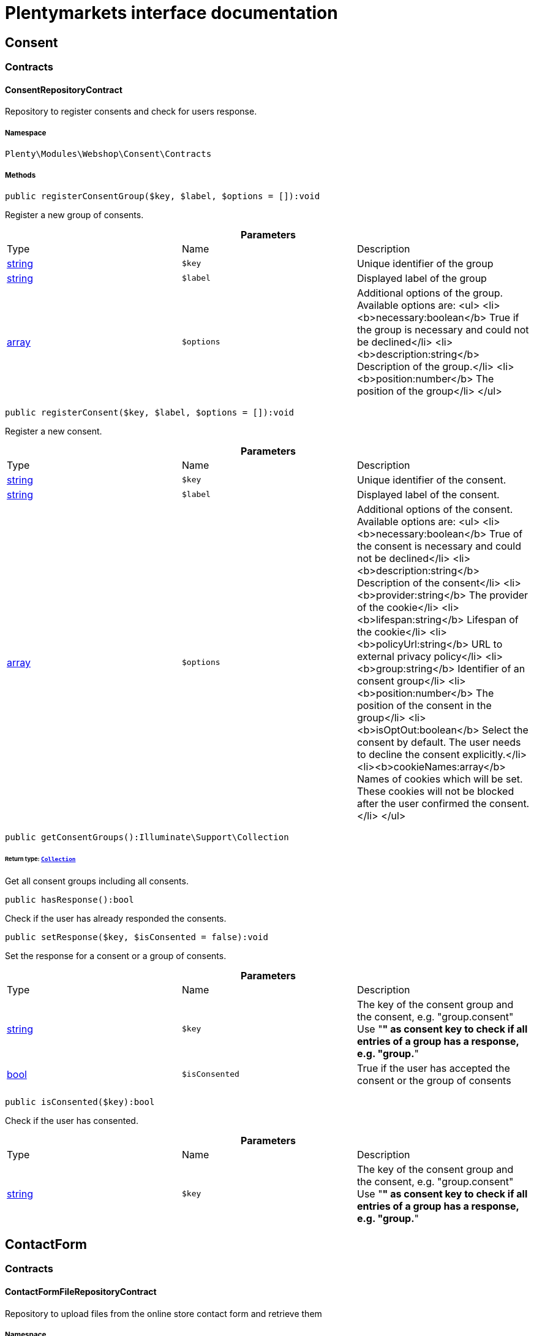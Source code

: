 :table-caption!:
:example-caption!:
:source-highlighter: prettify
:sectids!:
= Plentymarkets interface documentation


[[webshop_consent]]
== Consent

[[webshop_consent_contracts]]
===  Contracts
[[webshop_contracts_consentrepositorycontract]]
==== ConsentRepositoryContract

Repository to register consents and check for users response.



===== Namespace

`Plenty\Modules\Webshop\Consent\Contracts`






===== Methods

[source%nowrap, php]
----

public registerConsentGroup($key, $label, $options = []):void

----

    





Register a new group of consents.

.*Parameters*
|===
|Type |Name |Description
|link:http://php.net/string[string^]
a|`$key`
|Unique identifier of the group

|link:http://php.net/string[string^]
a|`$label`
|Displayed label of the group

|link:http://php.net/array[array^]
a|`$options`
|Additional options of the group. Available options are:
<ul>
  <li><b>necessary:boolean</b> True if the group is necessary and could not be declined</li>
  <li><b>description:string</b> Description of the group.</li>
  <li><b>position:number</b> The position of the group</li>
</ul>
|===


[source%nowrap, php]
----

public registerConsent($key, $label, $options = []):void

----

    





Register a new consent.

.*Parameters*
|===
|Type |Name |Description
|link:http://php.net/string[string^]
a|`$key`
|Unique identifier of the consent.

|link:http://php.net/string[string^]
a|`$label`
|Displayed label of the consent.

|link:http://php.net/array[array^]
a|`$options`
|Additional options of the consent. Available options are:
<ul>
    <li><b>necessary:boolean</b> True of the consent is necessary and could not be declined</li>
    <li><b>description:string</b> Description of the consent</li>
    <li><b>provider:string</b> The provider of the cookie</li>
    <li><b>lifespan:string</b> Lifespan of the cookie</li>
    <li><b>policyUrl:string</b> URL to external privacy policy</li>
    <li><b>group:string</b> Identifier of an consent group</li>
    <li><b>position:number</b> The position of the consent in the group</li>
    <li><b>isOptOut:boolean</b> Select the consent by default. The user needs to decline the consent explicitly.</li>
    <li><b>cookieNames:array</b> Names of cookies which will be set. These cookies will not be blocked after the user confirmed the consent.</li>
</ul>
|===


[source%nowrap, php]
----

public getConsentGroups():Illuminate\Support\Collection

----

    


====== *Return type:*        xref:Miscellaneous.adoc#miscellaneous_support_collection[`Collection`]


Get all consent groups including all consents.

[source%nowrap, php]
----

public hasResponse():bool

----

    





Check if the user has already responded the consents.

[source%nowrap, php]
----

public setResponse($key, $isConsented = false):void

----

    





Set the response for a consent or a group of consents.

.*Parameters*
|===
|Type |Name |Description
|link:http://php.net/string[string^]
a|`$key`
|The key of the consent group and the consent, e.g. "group.consent"
Use "*" as consent key to check if all entries of a group has a response, e.g. "group.*"

|link:http://php.net/bool[bool^]
a|`$isConsented`
|True if the user has accepted the consent or the group of consents
|===


[source%nowrap, php]
----

public isConsented($key):bool

----

    





Check if the user has consented.

.*Parameters*
|===
|Type |Name |Description
|link:http://php.net/string[string^]
a|`$key`
|The key of the consent group and the consent, e.g. "group.consent"
Use "*" as consent key to check if all entries of a group has a response, e.g. "group.*"
|===


[[webshop_contactform]]
== ContactForm

[[webshop_contactform_contracts]]
===  Contracts
[[webshop_contracts_contactformfilerepositorycontract]]
==== ContactFormFileRepositoryContract

Repository to upload files from the online store contact form and retrieve them



===== Namespace

`Plenty\Modules\Webshop\ContactForm\Contracts`






===== Methods

[source%nowrap, php]
----

public uploadFiles($fileData):array

----

    







.*Parameters*
|===
|Type |Name |Description
|link:http://php.net/array[array^]
a|`$fileData`
|
|===


[source%nowrap, php]
----

public getFile($fileName):Plenty\Modules\Cloud\Storage\Models\StorageObject

----

    


====== *Return type:*        xref:Cloud.adoc#cloud_models_storageobject[`StorageObject`]




.*Parameters*
|===
|Type |Name |Description
|link:http://php.net/string[string^]
a|`$fileName`
|
|===


[[webshop_webshop]]
== Webshop

[[webshop_webshop_contracts]]
===  Contracts
[[webshop_contracts_checkoutrepositorycontract]]
==== CheckoutRepositoryContract

Repository to get and set checkout data



===== Namespace

`Plenty\Modules\Webshop\Contracts`






===== Methods

[source%nowrap, php]
----

public getCurrency():string

----

    





Get the currently used currency.

[source%nowrap, php]
----

public setCurrency($currency):void

----

    





Set the currency.

.*Parameters*
|===
|Type |Name |Description
|link:http://php.net/string[string^]
a|`$currency`
|
|===


[source%nowrap, php]
----

public getShippingCountryId():int

----

    





Get the id of the current shipping country. Default to the configured country id from the webstore configuration.


[[webshop_contracts_contactrepositorycontract]]
==== ContactRepositoryContract

Repository to get and set contact information for the webshop



===== Namespace

`Plenty\Modules\Webshop\Contracts`






===== Methods

[source%nowrap, php]
----

public getContactId():int

----

    





Get the ID of the logged in contact or 0 for guests

[source%nowrap, php]
----

public getContact():Plenty\Modules\Account\Contact\Models\Contact

----

    


====== *Return type:*        xref:Account.adoc#account_models_contact[`Contact`]


Get the logged in contact

[source%nowrap, php]
----

public getContactClassId():int

----

    





Get the contact class ID of the logged in contact

[source%nowrap, php]
----

public getContactClassData($contactClassId):array

----

    





Get the contact class data for the provided contact class ID

.*Parameters*
|===
|Type |Name |Description
|link:http://php.net/int[int^]
a|`$contactClassId`
|
|===


[source%nowrap, php]
----

public getDefaultContactClassId():int

----

    





Get the default contact class ID of the webstore

[source%nowrap, php]
----

public showNetPrices():bool

----

    





Get Information if net prices should be shown


[[webshop_contracts_giftcardrepositorycontract]]
==== GiftCardRepositoryContract

Repository to get information about gift cards and corresponding order items



===== Namespace

`Plenty\Modules\Webshop\Contracts`






===== Methods

[source%nowrap, php]
----

public hasGiftCardPdf($orderId, $orderItemId, $campaignCodeOrderId):bool

----

    





Checks if a gift card document has already been created for this order item

.*Parameters*
|===
|Type |Name |Description
|link:http://php.net/int[int^]
a|`$orderId`
|

|link:http://php.net/int[int^]
a|`$orderItemId`
|

|link:http://php.net/int[int^]
a|`$campaignCodeOrderId`
|
|===


[source%nowrap, php]
----

public getGiftCardInformation($orderItemId):array

----

    





Get Information about the gift card

.*Parameters*
|===
|Type |Name |Description
|link:http://php.net/int[int^]
a|`$orderItemId`
|
|===


[source%nowrap, php]
----

public isReturnable($orderItemId):bool

----

    





Return true if its not a gift card or the codes are not redeemed

.*Parameters*
|===
|Type |Name |Description
|link:http://php.net/int[int^]
a|`$orderItemId`
|
|===


[source%nowrap, php]
----

public getReturnQuantity($orderItemId):int

----

    





Returnable quantity for giftCard

.*Parameters*
|===
|Type |Name |Description
|link:http://php.net/int[int^]
a|`$orderItemId`
|
|===



[[webshop_contracts_localizationrepositorycontract]]
==== LocalizationRepositoryContract

Repository for webshop localization information



===== Namespace

`Plenty\Modules\Webshop\Contracts`






===== Methods

[source%nowrap, php]
----

public getLanguage():string

----

    





Get the currently used language of the webshop visitor

[source%nowrap, php]
----

public getLocale():string

----

    





Get the current locale

[source%nowrap, php]
----

public getLanguageCode($countryCode = null):string

----

    





Get a ISO language code by given country code.

.*Parameters*
|===
|Type |Name |Description
|link:http://php.net/string[string^]
a|`$countryCode`
|
|===



[[webshop_contracts_sessionstoragerepositorycontract]]
==== SessionStorageRepositoryContract

Repository for webshop session information



===== Namespace

`Plenty\Modules\Webshop\Contracts`






===== Methods

[source%nowrap, php]
----

public setSessionValue($key, $value):void

----

    





Set a value to a given key in the session

.*Parameters*
|===
|Type |Name |Description
|link:http://php.net/string[string^]
a|`$key`
|The key from session

|
a|`$value`
|The value will set to given key
|===


[source%nowrap, php]
----

public getSessionValue($key):void

----

    





Get a value from the session by a given key

.*Parameters*
|===
|Type |Name |Description
|link:http://php.net/string[string^]
a|`$key`
|The key to read from the session
|===


[source%nowrap, php]
----

public getCustomer():Plenty\Modules\Frontend\Session\Storage\Models\Customer

----

    


====== *Return type:*        xref:Frontend.adoc#frontend_models_customer[`Customer`]


Get the customer session model

[source%nowrap, php]
----

public getOrder():Plenty\Modules\Frontend\Session\Storage\Models\Order

----

    


====== *Return type:*        xref:Frontend.adoc#frontend_models_order[`Order`]


Get the order session model


[[webshop_contracts_urlbuilderrepositorycontract]]
==== UrlBuilderRepositoryContract

Generate url for items, variations and categories considering all affecting configurations.



===== Namespace

`Plenty\Modules\Webshop\Contracts`






===== Methods

[source%nowrap, php]
----

public buildItemUrl($itemId, $lang = null):Plenty\Modules\Webshop\Helpers\UrlQuery

----

    


====== *Return type:*        xref:Webshop.adoc#webshop_helpers_urlquery[`UrlQuery`]


Build item url. Generate and write url to item data if not defined yet.

.*Parameters*
|===
|Type |Name |Description
|link:http://php.net/int[int^]
a|`$itemId`
|Id of the item to generate url for.

|link:http://php.net/string[string^]
a|`$lang`
|Language to generate the url in. Defaults to current language from session.
|===


[source%nowrap, php]
----

public buildCategoryUrl($categoryId, $lang = null, $webstoreId = null):Plenty\Modules\Webshop\Helpers\UrlQuery

----

    


====== *Return type:*        xref:Webshop.adoc#webshop_helpers_urlquery[`UrlQuery`]


Build category url by recursively prepending url names of parent categories.

.*Parameters*
|===
|Type |Name |Description
|link:http://php.net/int[int^]
a|`$categoryId`
|Id of the category to get url for.

|link:http://php.net/string[string^]
a|`$lang`
|Language to generate the url in. Defaults to current language from session.

|link:http://php.net/int[int^]
a|`$webstoreId`
|Webstore to get url names for. Defaults to current webstore id.
|===


[source%nowrap, php]
----

public fillItemUrl($itemData):void

----

    





Store item data of loaded items to be reused when generating item or variation urls.

.*Parameters*
|===
|Type |Name |Description
|link:http://php.net/array[array^]
a|`$itemData`
|Item data object returned from search request.
|===


[source%nowrap, php]
----

public buildVariationUrl($itemId, $variationId, $lang = null):Plenty\Modules\Webshop\Helpers\UrlQuery

----

    


====== *Return type:*        xref:Webshop.adoc#webshop_helpers_urlquery[`UrlQuery`]


Build variation url. Variation urls equal to item urls with the variation id appended.

.*Parameters*
|===
|Type |Name |Description
|link:http://php.net/int[int^]
a|`$itemId`
|Id of the item to generate url for.

|link:http://php.net/int[int^]
a|`$variationId`
|Id of the variation to generate url for.

|link:http://php.net/string[string^]
a|`$lang`
|Language to generate the url in. Defaults to current language from session.
|===


[source%nowrap, php]
----

public getSuffix($itemId, $variationId, $withVariationId = true):string

----

    





Get the suffix to be appended to item or variation urls.

.*Parameters*
|===
|Type |Name |Description
|link:http://php.net/int[int^]
a|`$itemId`
|item id to be used in the suffix.

|link:http://php.net/int[int^]
a|`$variationId`
|variation id to be used in the suffix. Will be ignored when using Callisto urls.

|link:http://php.net/bool[bool^]
a|`$withVariationId`
|Set if the variation id should be included in the suffix. Not considered when using Callisto urls.
|===



[[webshop_contracts_webstoreconfigurationrepositorycontract]]
==== WebstoreConfigurationRepositoryContract

Repository for webstore information



===== Namespace

`Plenty\Modules\Webshop\Contracts`






===== Methods

[source%nowrap, php]
----

public getWebstoreConfiguration():Plenty\Modules\System\Models\WebstoreConfiguration

----

    


====== *Return type:*        xref:System.adoc#system_models_webstoreconfiguration[`WebstoreConfiguration`]


Get the webstore configuration

[source%nowrap, php]
----

public getActiveLanguageList():array

----

    





Get the activate languages of the webstore

[source%nowrap, php]
----

public getDefaultShippingCountryId():int

----

    





Get the default shipping-country-Id of the webstore

[[webshop_webshop_events]]
===  Events
[[webshop_events_afterbasketitemtoorderitem]]
==== AfterBasketItemToOrderItem

Event for receiving or manupulating the order item



===== Namespace

`Plenty\Modules\Webshop\Events`






===== Methods

[source%nowrap, php]
----

public getOrderItem():array

----

    





Get order item data generated from the basket item.

[source%nowrap, php]
----

public getBasketItem():array

----

    





Get basket item data used to generate the order item from.


[[webshop_events_validatevatnumber]]
==== ValidateVatNumber

Event to trigger validation of a vat number while creating new addresses. Failed validation will throw an exception.



===== Namespace

`Plenty\Modules\Webshop\Events`






===== Methods

[source%nowrap, php]
----

public getVatNumber():string

----

    





Get the vat number to validate.

[[webshop_webshop_helpers]]
===  Helpers
[[webshop_helpers_numberformatter]]
==== NumberFormatter

Helper class for number formatting



===== Namespace

`Plenty\Modules\Webshop\Helpers`






===== Methods

[source%nowrap, php]
----

public formatDecimal($value, $decimal_places = -1):string

----

    





Format the given value to decimal

.*Parameters*
|===
|Type |Name |Description
|link:http://php.net/float[float^]
a|`$value`
|

|link:http://php.net/int[int^]
a|`$decimal_places`
|
|===


[source%nowrap, php]
----

public formatMonetary($value, $currencyISO):string

----

    





Format the given value to currency

.*Parameters*
|===
|Type |Name |Description
|
a|`$value`
|

|
a|`$currencyISO`
|
|===



[[webshop_helpers_pluginconfig]]
==== PluginConfig

Helper to get plugin configuration values. Provides several methods to read configuration values and cast them into required type.



===== Namespace

`Plenty\Modules\Webshop\Helpers`






===== Methods

[source%nowrap, php]
----

public load():void

----

    





Initially load configuration values into member variables.

[source%nowrap, php]
----

public getPluginName():string

----

    





Return the name of the plugin to get the configuration values for.

[source%nowrap, php]
----

public getMultiSelectValue($key, $possibleValues = [], $default = []):array

----

    





Get values of a multiselect configuration.

.*Parameters*
|===
|Type |Name |Description
|link:http://php.net/string[string^]
a|`$key`
|The key of the configuration to read.

|link:http://php.net/array[array^]
a|`$possibleValues`
|List of possible configuration values. Will be returned if the configuration value is "all"

|link:http://php.net/array[array^]
a|`$default`
|A default value to return if the configuration is not set yet.
|===


[source%nowrap, php]
----

public getTextValue($key, $default = &quot;&quot;, $transformDefault = &quot;&quot;):string

----

    





Get the value of a text configuration.

.*Parameters*
|===
|Type |Name |Description
|link:http://php.net/string[string^]
a|`$key`
|The key of the configuration to read.

|link:http://php.net/string[string^]
a|`$default`
|A default value to return if the configuration is not set yet.

|link:http://php.net/string[string^]
a|`$transformDefault`
|A value to be interpreted as a default value.
Use this if you have defined a value in your config.json that should be handled as default value.
|===


[source%nowrap, php]
----

public getIntegerValue($key, $default):int

----

    





Get the value of an integer configuration.

.*Parameters*
|===
|Type |Name |Description
|link:http://php.net/string[string^]
a|`$key`
|The key of the configuration to read.

|link:http://php.net/int[int^]
a|`$default`
|A default value to return if the configuration is not set yet.
|===


[source%nowrap, php]
----

public getBooleanValue($key, $default = false):bool

----

    





Get the value of a boolean configuration.

.*Parameters*
|===
|Type |Name |Description
|link:http://php.net/string[string^]
a|`$key`
|The key of the configuration to read.

|link:http://php.net/bool[bool^]
a|`$default`
|A default value to return if the configuration is not set yet.
|===


[source%nowrap, php]
----

public getConfigValue($key, $default = null):void

----

    





Get a configuration value without any cast.

.*Parameters*
|===
|Type |Name |Description
|link:http://php.net/string[string^]
a|`$key`
|The key of the configuration to read.

|
a|`$default`
|A default value to return if the configuration is not set yet.
|===



[[webshop_helpers_unitutils]]
==== UnitUtils

Convert plentymarkets unit keys into common unit codes.



===== Namespace

`Plenty\Modules\Webshop\Helpers`






===== Methods

[source%nowrap, php]
----

public static getHTML4Unit($unit = &quot;SMM&quot;):string

----

    





Return common code for a unit (&#039;m&#039;,&#039;cm&#039; &#039;mm&#039;).

.*Parameters*
|===
|Type |Name |Description
|link:http://php.net/string[string^]
a|`$unit`
|The internal unit key.
|===



[[webshop_helpers_urlquery]]
==== UrlQuery

Helper to generate and manipulate urls to be used in the webshop.



===== Namespace

`Plenty\Modules\Webshop\Helpers`






===== Methods

[source%nowrap, php]
----

public static create($path = null, $lang = null):Plenty\Modules\Webshop\Helpers\UrlQuery

----

    


====== *Return type:*        xref:Webshop.adoc#webshop_helpers_urlquery[`UrlQuery`]


Create a new instance.

.*Parameters*
|===
|Type |Name |Description
|link:http://php.net/string[string^]
a|`$path`
|The path of the url.

|link:http://php.net/string[string^]
a|`$lang`
|The language of the generated url. Will be included automatically if it is different to the default language.
|===


[source%nowrap, php]
----

public static shouldAppendTrailingSlash():bool

----

    





Check if a trailing slash should be appended to urls.

[source%nowrap, php]
----

public append($suffix):Plenty\Modules\Webshop\Helpers

----

    


====== *Return type:*        xref:Webshop.adoc#webshop_webshop_helpers[`Helpers`]


Append a string to the path the url without checking for slashes.

.*Parameters*
|===
|Type |Name |Description
|link:http://php.net/string[string^]
a|`$suffix`
|String to append to the path.
|===


[source%nowrap, php]
----

public join($path):Plenty\Modules\Webshop\Helpers

----

    


====== *Return type:*        xref:Webshop.adoc#webshop_webshop_helpers[`Helpers`]


Append a new path to the existing one. Ensure having a slash as glue between existing path and the new segment.

.*Parameters*
|===
|Type |Name |Description
|link:http://php.net/string[string^]
a|`$path`
|The new path to append.
|===


[source%nowrap, php]
----

public toAbsoluteUrl($includeLanguage = false):string

----

    





Return the absolute url by prepending the HTTPS domain of the current client.

.*Parameters*
|===
|Type |Name |Description
|link:http://php.net/bool[bool^]
a|`$includeLanguage`
|If true it will include the language at the beginning of the path.
|===


[source%nowrap, php]
----

public toRelativeUrl($includeLanguage = false):string

----

    





Return the path as a relative url.

.*Parameters*
|===
|Type |Name |Description
|link:http://php.net/bool[bool^]
a|`$includeLanguage`
|If true it will include the language at the beginning of the path.
|===


[source%nowrap, php]
----

public getPath($includeLanguage = false):string

----

    





Return the path. This equals the relative url without a leading slash.

.*Parameters*
|===
|Type |Name |Description
|link:http://php.net/bool[bool^]
a|`$includeLanguage`
|If true it will include the language at the beginning of the path.
|===


[source%nowrap, php]
----

public equals($path):bool

----

    





Compare current path to a string independent of a trailing slash.

.*Parameters*
|===
|Type |Name |Description
|link:http://php.net/string[string^]
a|`$path`
|String to compare the current path to.
|===


[[webshop_webshop_hooks]]
===  Hooks
[[webshop_hooks_checkvatnumber]]
==== CheckVatNumber

Hook to execute validation of vat numbers. Can be triggered by emitting ValidateVatNumber while creating new addresses.



===== Namespace

`Plenty\Modules\Webshop\Hooks`






===== Methods

[source%nowrap, php]
----

public handle($vatNumberEvent):void

----

    





Validate the given vat number

.*Parameters*
|===
|Type |Name |Description
|        xref:Webshop.adoc#webshop_events_validatevatnumber[`ValidateVatNumber`]
a|`$vatNumberEvent`
|Event emitted while creating new addresses.
|===


[[webshop_itemsearch]]
== ItemSearch

[[webshop_itemsearch_contracts]]
===  Contracts
[[webshop_contracts_facetextension]]
==== FacetExtension

Interface to add custom facets.



===== Namespace

`Plenty\Modules\Webshop\ItemSearch\Contracts`






===== Methods

[source%nowrap, php]
----

public getAggregation():Plenty\Modules\Cloud\ElasticSearch\Lib\Search\Aggregation\AggregationInterface

----

    


====== *Return type:*        xref:Cloud.adoc#cloud_aggregation_aggregationinterface[`AggregationInterface`]


Get the aggregation to apply the facet to the search results.

[source%nowrap, php]
----

public mergeIntoFacetsList($result):array

----

    





Merge facet data into list of facets.

.*Parameters*
|===
|Type |Name |Description
|
a|`$result`
|Facet data
|===


[source%nowrap, php]
----

public extractFilterParams($filtersList):void

----

    





Extract search filters from filter paramters to be applied to the search request.

.*Parameters*
|===
|Type |Name |Description
|
a|`$filtersList`
|List of value ids for this facet. Possible values can be set by mergeIntoFacetsList()
|===


[[webshop_itemsearch_extensions]]
===  Extensions
[[webshop_extensions_itemsearchextension]]
==== ItemSearchExtension

Extend the search result by additional data or mutate raw data in search results.



===== Namespace

`Plenty\Modules\Webshop\ItemSearch\Extensions`





[[webshop_itemsearch_factories]]
===  Factories
[[webshop_factories_basesearchfactory]]
==== BaseSearchFactory

Base factory to prepare and build search requests on variation data interface



===== Namespace

`Plenty\Modules\Webshop\ItemSearch\Factories`






===== Methods

[source%nowrap, php]
----

public inherit($inheritedProperties = []):Plenty\Modules\Webshop\ItemSearch\Factories\BaseSearchFactory

----

    


====== *Return type:*        xref:Webshop.adoc#webshop_factories_basesearchfactory[`BaseSearchFactory`]


Create a new factory instance based on properties of an existing factory.

.*Parameters*
|===
|Type |Name |Description
|link:http://php.net/array[array^]
a|`$inheritedProperties`
|List of properties to inherit or null to inherit all properties.
|===


[source%nowrap, php]
----

public withMutator($mutator, $excludeDependencies = false, $position = 1000):Plenty\Modules\Webshop\ItemSearch\Factories

----

    


====== *Return type:*        xref:Webshop.adoc#webshop_itemsearch_factories[`Factories`]


Add a mutator to transform search results.

.*Parameters*
|===
|Type |Name |Description
|        xref:Cloud.adoc#cloud_mutator_mutatorinterface[`MutatorInterface`]
a|`$mutator`
|The mutator itself

|link:http://php.net/bool[bool^]
a|`$excludeDependencies`
|Set to true to remove required data from the results after applying the mutator.
Fields will only be removed if they are not requested by the result fields of the search request.

|link:http://php.net/int[int^]
a|`$position`
|Position of the mutator. Mutators are executed in the order of their positions.
|===


[source%nowrap, php]
----

public createFilter($filterClass, $params = []):void

----

    





Add a filter. Will create a new instance of the filter class if not already created.

.*Parameters*
|===
|Type |Name |Description
|link:http://php.net/string[string^]
a|`$filterClass`
|

|link:http://php.net/array[array^]
a|`$params`
|
|===


[source%nowrap, php]
----

public withFilter($filter):Plenty\Modules\Webshop\ItemSearch\Factories

----

    


====== *Return type:*        xref:Webshop.adoc#webshop_itemsearch_factories[`Factories`]


Add a filter. Will override existing filter instances.

.*Parameters*
|===
|Type |Name |Description
|        xref:Cloud.adoc#cloud_type_typeinterface[`TypeInterface`]
a|`$filter`
|
|===


[source%nowrap, php]
----

public withResultFields($fields):Plenty\Modules\Webshop\ItemSearch\Factories

----

    


====== *Return type:*        xref:Webshop.adoc#webshop_itemsearch_factories[`Factories`]


Set fields to be contained in search result.

.*Parameters*
|===
|Type |Name |Description
|
a|`$fields`
|Reference to a json file to load fields from or a list of field names.
|===


[source%nowrap, php]
----

public getResultFields():array

----

    





Get the requested result fields for this search request.

[source%nowrap, php]
----

public hasResultField($field):bool

----

    





Check if result field is already included in the source of the search.

.*Parameters*
|===
|Type |Name |Description
|link:http://php.net/string[string^]
a|`$field`
|The field to search for in result fields
|===


[source%nowrap, php]
----

public getAdditionalResultFields():array

----

    





Get additional result fields required by webshop mutators.

[source%nowrap, php]
----

public withExtension($extensionClass, $extensionParams = []):Plenty\Modules\Webshop\ItemSearch\Factories

----

    


====== *Return type:*        xref:Webshop.adoc#webshop_itemsearch_factories[`Factories`]


Add an extension.

.*Parameters*
|===
|Type |Name |Description
|link:http://php.net/string[string^]
a|`$extensionClass`
|Extension class to add.

|link:http://php.net/array[array^]
a|`$extensionParams`
|Additional parameters to pass to extensions constructor
|===


[source%nowrap, php]
----

public getExtensions():array

----

    





Get all registered extensions

[source%nowrap, php]
----

public getMutators():array

----

    





Get all registered mutators

[source%nowrap, php]
----

public withAggregation($aggregation):Plenty\Modules\Webshop\ItemSearch\Factories

----

    


====== *Return type:*        xref:Webshop.adoc#webshop_itemsearch_factories[`Factories`]


Add an aggregation

.*Parameters*
|===
|Type |Name |Description
|        xref:Cloud.adoc#cloud_aggregation_aggregationinterface[`AggregationInterface`]
a|`$aggregation`
|
|===


[source%nowrap, php]
----

public withSuggestion($suggestion):Plenty\Modules\Webshop\ItemSearch\Factories

----

    


====== *Return type:*        xref:Webshop.adoc#webshop_itemsearch_factories[`Factories`]


Add a suggestion

.*Parameters*
|===
|Type |Name |Description
|        xref:Cloud.adoc#cloud_suggestion_suggestioninterface[`SuggestionInterface`]
a|`$suggestion`
|
|===


[source%nowrap, php]
----

public setPage($page, $itemsPerPage):Plenty\Modules\Webshop\ItemSearch\Factories

----

    


====== *Return type:*        xref:Webshop.adoc#webshop_itemsearch_factories[`Factories`]


Set pagination parameters.

.*Parameters*
|===
|Type |Name |Description
|link:http://php.net/int[int^]
a|`$page`
|

|link:http://php.net/int[int^]
a|`$itemsPerPage`
|
|===


[source%nowrap, php]
----

public sortBy($field, $order = \Plenty\Modules\Webshop\ItemSearch\Factories\VariationSearchFactory::SORTING_ORDER_DESC):Plenty\Modules\Webshop\ItemSearch\Factories

----

    


====== *Return type:*        xref:Webshop.adoc#webshop_itemsearch_factories[`Factories`]


Add sorting parameters

.*Parameters*
|===
|Type |Name |Description
|link:http://php.net/string[string^]
a|`$field`
|The field to order by

|link:http://php.net/string[string^]
a|`$order`
|Direction to order results. Possible values: 'asc' or 'desc'
|===


[source%nowrap, php]
----

public sortByMultiple($sortingList):Plenty\Modules\Webshop\ItemSearch\Factories

----

    


====== *Return type:*        xref:Webshop.adoc#webshop_itemsearch_factories[`Factories`]


Add multiple sorting parameters

.*Parameters*
|===
|Type |Name |Description
|link:http://php.net/array[array^]
a|`$sortingList`
|List of sorting parameters. Each entry should have a 'field' and an 'order' property.
|===


[source%nowrap, php]
----

public setOrder($idList):Plenty\Modules\Webshop\ItemSearch\Factories

----

    


====== *Return type:*        xref:Webshop.adoc#webshop_itemsearch_factories[`Factories`]


Set the order of the search results by ids.

.*Parameters*
|===
|Type |Name |Description
|link:http://php.net/array[array^]
a|`$idList`
|List of variation ids. Search results will be sorted in the same order.
|===


[source%nowrap, php]
----

public groupBy($field, $sortings = []):Plenty\Modules\Webshop\ItemSearch\Factories

----

    


====== *Return type:*        xref:Webshop.adoc#webshop_itemsearch_factories[`Factories`]


Group results by field

.*Parameters*
|===
|Type |Name |Description
|link:http://php.net/string[string^]
a|`$field`
|The field to group properties by.

|link:http://php.net/array[array^]
a|`$sortings`
|List of sort criteria. Might contain string
|===



[[webshop_factories_facetsearchfactory]]
==== FacetSearchFactory

Prepare and build search requests to query facets



===== Namespace

`Plenty\Modules\Webshop\ItemSearch\Factories`






===== Methods

[source%nowrap, php]
----

public static create($facets):Plenty\Modules\Webshop\ItemSearch\Factories

----

    


====== *Return type:*        xref:Webshop.adoc#webshop_itemsearch_factories[`Factories`]


Create a factory instance depending on a given set of facet values.

.*Parameters*
|===
|Type |Name |Description
|
a|`$facets`
|List of active facet values. If string is given, it will be exploded by ',' to a list of values.
|===


[source%nowrap, php]
----

public withMinimumCount():Plenty\Modules\Webshop\ItemSearch\Factories

----

    


====== *Return type:*        xref:Webshop.adoc#webshop_itemsearch_factories[`Factories`]


Register extension to filter facets by minimum hit count.

[source%nowrap, php]
----

public static default($options = []):Plenty\Modules\Webshop\ItemSearch\Factories

----

    


====== *Return type:*        xref:Webshop.adoc#webshop_itemsearch_factories[`Factories`]


Get the default configuration of a search factory.

.*Parameters*
|===
|Type |Name |Description
|link:http://php.net/array[array^]
a|`$options`
|Available options
<ul>
 <li><b>quantities</b> Quantities of the variations in the basket. This will be considered while calculating graduated prices</li>
 <li><b>setPriceOnly</b> Set to true to only consider prices for item sets</li>
</ul>
|===


[source%nowrap, php]
----

public setAdminPreview($isAdminPreview):Plenty\Modules\Webshop\ItemSearch\Factories

----

    


====== *Return type:*        xref:Webshop.adoc#webshop_itemsearch_factories[`Factories`]


Set preview mode for the search request.

.*Parameters*
|===
|Type |Name |Description
|link:http://php.net/bool[bool^]
a|`$isAdminPreview`
|Set to true to enable preview.
|===


[source%nowrap, php]
----

public isActive():Plenty\Modules\Webshop\ItemSearch\Factories

----

    


====== *Return type:*        xref:Webshop.adoc#webshop_itemsearch_factories[`Factories`]


Filter active variations

[source%nowrap, php]
----

public isInactive():Plenty\Modules\Webshop\ItemSearch\Factories

----

    


====== *Return type:*        xref:Webshop.adoc#webshop_itemsearch_factories[`Factories`]


Filter inactive variations

[source%nowrap, php]
----

public hasItemId($itemId):Plenty\Modules\Webshop\ItemSearch\Factories

----

    


====== *Return type:*        xref:Webshop.adoc#webshop_itemsearch_factories[`Factories`]


Filter variation by a single item id

.*Parameters*
|===
|Type |Name |Description
|link:http://php.net/int[int^]
a|`$itemId`
|Item id to filter by.
|===


[source%nowrap, php]
----

public hasItemIds($itemIds):Plenty\Modules\Webshop\ItemSearch\Factories

----

    


====== *Return type:*        xref:Webshop.adoc#webshop_itemsearch_factories[`Factories`]


Filter variations by multiple item ids

.*Parameters*
|===
|Type |Name |Description
|link:http://php.net/array[array^]
a|`$itemIds`
|List of item ids to filter by.
|===


[source%nowrap, php]
----

public hasVariationId($variationId):Plenty\Modules\Webshop\ItemSearch\Factories

----

    


====== *Return type:*        xref:Webshop.adoc#webshop_itemsearch_factories[`Factories`]


Filter variation by a single variation id.

.*Parameters*
|===
|Type |Name |Description
|link:http://php.net/int[int^]
a|`$variationId`
|The variation id to filter by.
|===


[source%nowrap, php]
----

public hasVariationIds($variationIds):Plenty\Modules\Webshop\ItemSearch\Factories

----

    


====== *Return type:*        xref:Webshop.adoc#webshop_itemsearch_factories[`Factories`]


Filter variations by multiple variation ids.

.*Parameters*
|===
|Type |Name |Description
|link:http://php.net/array[array^]
a|`$variationIds`
|List of variation ids to filter by.
|===


[source%nowrap, php]
----

public hasAtLeastOneAvailability($availabilityIds):Plenty\Modules\Webshop\ItemSearch\Factories

----

    


====== *Return type:*        xref:Webshop.adoc#webshop_itemsearch_factories[`Factories`]


Filter variations by multiple availability ids.

.*Parameters*
|===
|Type |Name |Description
|link:http://php.net/array[array^]
a|`$availabilityIds`
|List of availability ids to filter by.
|===


[source%nowrap, php]
----

public hasSupplier($supplierId):Plenty\Modules\Webshop\ItemSearch\Factories

----

    


====== *Return type:*        xref:Webshop.adoc#webshop_itemsearch_factories[`Factories`]


Filter variations by multiple availability ids.

.*Parameters*
|===
|Type |Name |Description
|link:http://php.net/int[int^]
a|`$supplierId`
|The supplier id to filter by.
|===


[source%nowrap, php]
----

public hasManufacturer($manufacturerId):Plenty\Modules\Webshop\ItemSearch\Factories

----

    


====== *Return type:*        xref:Webshop.adoc#webshop_itemsearch_factories[`Factories`]


Filter manufacturers by id.

.*Parameters*
|===
|Type |Name |Description
|link:http://php.net/int[int^]
a|`$manufacturerId`
|To filter by manufacturer
|===


[source%nowrap, php]
----

public hasEachProperty($propertyIds):Plenty\Modules\Webshop\ItemSearch\Factories

----

    


====== *Return type:*        xref:Webshop.adoc#webshop_itemsearch_factories[`Factories`]


Filter variations by multiple property ids.

.*Parameters*
|===
|Type |Name |Description
|link:http://php.net/array[array^]
a|`$propertyIds`
|The property ids to filter by.
|===


[source%nowrap, php]
----

public isMain():Plenty\Modules\Webshop\ItemSearch\Factories

----

    


====== *Return type:*        xref:Webshop.adoc#webshop_itemsearch_factories[`Factories`]


Filter only main variations

[source%nowrap, php]
----

public isChild():Plenty\Modules\Webshop\ItemSearch\Factories

----

    


====== *Return type:*        xref:Webshop.adoc#webshop_itemsearch_factories[`Factories`]


Filter only child variations

[source%nowrap, php]
----

public isHiddenInCategoryList($isHidden = true):Plenty\Modules\Webshop\ItemSearch\Factories

----

    


====== *Return type:*        xref:Webshop.adoc#webshop_itemsearch_factories[`Factories`]


Filter by visibility in category list.

.*Parameters*
|===
|Type |Name |Description
|link:http://php.net/bool[bool^]
a|`$isHidden`
|Visibility in category list to filter by.
|===


[source%nowrap, php]
----

public isSalable():Plenty\Modules\Webshop\ItemSearch\Factories

----

    


====== *Return type:*        xref:Webshop.adoc#webshop_itemsearch_factories[`Factories`]


Filter variations by isSalable flag

[source%nowrap, php]
----

public isVisibleForClient($clientId = null):Plenty\Modules\Webshop\ItemSearch\Factories

----

    


====== *Return type:*        xref:Webshop.adoc#webshop_itemsearch_factories[`Factories`]


Filter variations by visibility for client

.*Parameters*
|===
|Type |Name |Description
|link:http://php.net/int[int^]
a|`$clientId`
|The client id to filter by. If null, default client id from config will be used.
|===


[source%nowrap, php]
----

public hasNameInLanguage($type = &quot;hasAnyNameInLanguage&quot;, $lang = null):Plenty\Modules\Webshop\ItemSearch\Factories

----

    


====== *Return type:*        xref:Webshop.adoc#webshop_itemsearch_factories[`Factories`]


Filter variations having texts in a given language.

.*Parameters*
|===
|Type |Name |Description
|link:http://php.net/string[string^]
a|`$type`
|The text field to filter by ('hasAny', 'hasName1', 'hasName2', 'hasName3')

|link:http://php.net/string[string^]
a|`$lang`
|The language to filter by. If null, language defined in session will be used.
|===


[source%nowrap, php]
----

public isInCategory($categoryId):Plenty\Modules\Webshop\ItemSearch\Factories

----

    


====== *Return type:*        xref:Webshop.adoc#webshop_itemsearch_factories[`Factories`]


Filter variations contained in a category.

.*Parameters*
|===
|Type |Name |Description
|link:http://php.net/int[int^]
a|`$categoryId`
|A category id to filter variations by.
|===


[source%nowrap, php]
----

public hasAtLeastOnePrice($priceIds):Plenty\Modules\Webshop\ItemSearch\Factories

----

    


====== *Return type:*        xref:Webshop.adoc#webshop_itemsearch_factories[`Factories`]


Filter variations having at least on price.

.*Parameters*
|===
|Type |Name |Description
|link:http://php.net/array[array^]
a|`$priceIds`
|List of price ids to filter variations by
|===


[source%nowrap, php]
----

public hasPriceForCustomer():Plenty\Modules\Webshop\ItemSearch\Factories

----

    


====== *Return type:*        xref:Webshop.adoc#webshop_itemsearch_factories[`Factories`]


Filter variations having at least one price accessible by current customer.

[source%nowrap, php]
----

public hasPriceInRange($priceMin, $priceMax):Plenty\Modules\Webshop\ItemSearch\Factories

----

    


====== *Return type:*        xref:Webshop.adoc#webshop_itemsearch_factories[`Factories`]




.*Parameters*
|===
|Type |Name |Description
|link:http://php.net/float[float^]
a|`$priceMin`
|

|link:http://php.net/float[float^]
a|`$priceMax`
|
|===


[source%nowrap, php]
----

public hasTag($tagId):Plenty\Modules\Webshop\ItemSearch\Factories

----

    


====== *Return type:*        xref:Webshop.adoc#webshop_itemsearch_factories[`Factories`]




.*Parameters*
|===
|Type |Name |Description
|link:http://php.net/int[int^]
a|`$tagId`
|
|===


[source%nowrap, php]
----

public hasAnyTag($tagIds):Plenty\Modules\Webshop\ItemSearch\Factories

----

    


====== *Return type:*        xref:Webshop.adoc#webshop_itemsearch_factories[`Factories`]




.*Parameters*
|===
|Type |Name |Description
|link:http://php.net/array[array^]
a|`$tagIds`
|
|===


[source%nowrap, php]
----

public groupByTemplateConfig():Plenty\Modules\Webshop\ItemSearch\Factories

----

    


====== *Return type:*        xref:Webshop.adoc#webshop_itemsearch_factories[`Factories`]


Group results depending on a config value.

[source%nowrap, php]
----

public isCrossSellingItem($itemId, $relation):Plenty\Modules\Webshop\ItemSearch\Factories

----

    


====== *Return type:*        xref:Webshop.adoc#webshop_itemsearch_factories[`Factories`]


Filter variations having a cross selling relation to a given item.

.*Parameters*
|===
|Type |Name |Description
|link:http://php.net/int[int^]
a|`$itemId`
|Item id to filter cross selling items for

|link:http://php.net/string[string^]
a|`$relation`
|The relation of cross selling items.
|===


[source%nowrap, php]
----

public hasFacets($facetValues, $clientId = null, $lang = null):Plenty\Modules\Webshop\ItemSearch\Factories

----

    


====== *Return type:*        xref:Webshop.adoc#webshop_itemsearch_factories[`Factories`]


Filter variations by facets.

.*Parameters*
|===
|Type |Name |Description
|
a|`$facetValues`
|List of facet values. If string is given, it will be exploded by ';'

|link:http://php.net/int[int^]
a|`$clientId`
|Client id to filter facets by. If null, default client id from config will be used.

|link:http://php.net/string[string^]
a|`$lang`
|Language to filter facets by. If null, active language from session will be used.
|===


[source%nowrap, php]
----

public hasSearchString($query, $lang = null, $a = &quot;&quot;, $b = &quot;&quot;):Plenty\Modules\Webshop\ItemSearch\Factories

----

    


====== *Return type:*        xref:Webshop.adoc#webshop_itemsearch_factories[`Factories`]


Filter variations by given search string.

.*Parameters*
|===
|Type |Name |Description
|link:http://php.net/string[string^]
a|`$query`
|The search string to filter variations by

|link:http://php.net/string[string^]
a|`$lang`
|The language to apply search on. If null, default language from session will be used

|link:http://php.net/string[string^]
a|`$a`
|The item search operator should be "or" or "and"

|link:http://php.net/string[string^]
a|`$b`
|
|===


[source%nowrap, php]
----

public hasNameString($query, $lang = null):Plenty\Modules\Webshop\ItemSearch\Factories

----

    


====== *Return type:*        xref:Webshop.adoc#webshop_itemsearch_factories[`Factories`]


Filter variations by searching names

.*Parameters*
|===
|Type |Name |Description
|link:http://php.net/string[string^]
a|`$query`
|The search string

|link:http://php.net/string[string^]
a|`$lang`
|Language to apply search on. If null, default language from session will be used.
|===


[source%nowrap, php]
----

public withLanguage($lang = null):Plenty\Modules\Webshop\ItemSearch\Factories

----

    


====== *Return type:*        xref:Webshop.adoc#webshop_itemsearch_factories[`Factories`]


Only request given language.

.*Parameters*
|===
|Type |Name |Description
|link:http://php.net/string[string^]
a|`$lang`
|Language to get texts for. If null, default language from session will be used.
|===


[source%nowrap, php]
----

public withImages($clientId = null):Plenty\Modules\Webshop\ItemSearch\Factories

----

    


====== *Return type:*        xref:Webshop.adoc#webshop_itemsearch_factories[`Factories`]


Include images in result

.*Parameters*
|===
|Type |Name |Description
|link:http://php.net/int[int^]
a|`$clientId`
|The client id to get images for. If null, default client id from config will be used.
|===


[source%nowrap, php]
----

public withVariationAttributeMap($itemId, $initialVariationId, $afterKey = []):Plenty\Modules\Webshop\ItemSearch\Factories

----

    


====== *Return type:*        xref:Webshop.adoc#webshop_itemsearch_factories[`Factories`]


Includes VariationAttributeMap for variation select

.*Parameters*
|===
|Type |Name |Description
|link:http://php.net/int[int^]
a|`$itemId`
|

|link:http://php.net/int[int^]
a|`$initialVariationId`
|

|link:http://php.net/array[array^]
a|`$afterKey`
|
|===


[source%nowrap, php]
----

public withPropertyGroups($displaySettings = []):Plenty\Modules\Webshop\ItemSearch\Factories

----

    


====== *Return type:*        xref:Webshop.adoc#webshop_itemsearch_factories[`Factories`]




.*Parameters*
|===
|Type |Name |Description
|link:http://php.net/array[array^]
a|`$displaySettings`
|
|===


[source%nowrap, php]
----

public withOrderPropertySelectionValues():Plenty\Modules\Webshop\ItemSearch\Factories

----

    


====== *Return type:*        xref:Webshop.adoc#webshop_itemsearch_factories[`Factories`]




[source%nowrap, php]
----

public withVariationProperties():Plenty\Modules\Webshop\ItemSearch\Factories

----

    


====== *Return type:*        xref:Webshop.adoc#webshop_itemsearch_factories[`Factories`]




[source%nowrap, php]
----

public withUrls():Plenty\Modules\Webshop\ItemSearch\Factories

----

    


====== *Return type:*        xref:Webshop.adoc#webshop_itemsearch_factories[`Factories`]


Append URLs to result.

[source%nowrap, php]
----

public withPrices($quantities = [], $setPriceOnly = false):Plenty\Modules\Webshop\ItemSearch\Factories

----

    


====== *Return type:*        xref:Webshop.adoc#webshop_itemsearch_factories[`Factories`]


Append prices to result.

.*Parameters*
|===
|Type |Name |Description
|link:http://php.net/array[array^]
a|`$quantities`
|

|link:http://php.net/bool[bool^]
a|`$setPriceOnly`
|
|===


[source%nowrap, php]
----

public withCurrentCategory():Plenty\Modules\Webshop\ItemSearch\Factories

----

    


====== *Return type:*        xref:Webshop.adoc#webshop_itemsearch_factories[`Factories`]


Set result as current category

[source%nowrap, php]
----

public withDefaultImage():Plenty\Modules\Webshop\ItemSearch\Factories

----

    


====== *Return type:*        xref:Webshop.adoc#webshop_itemsearch_factories[`Factories`]


Append default item image if images are requested by result fields and item does not have any image

[source%nowrap, php]
----

public withBundleComponents():Plenty\Modules\Webshop\ItemSearch\Factories

----

    


====== *Return type:*        xref:Webshop.adoc#webshop_itemsearch_factories[`Factories`]


Add bundle component variations.

[source%nowrap, php]
----

public withSetComponents():void

----

    





Add set component variations to item set entries.

[source%nowrap, php]
----

public withLinkToContent():Plenty\Modules\Webshop\ItemSearch\Factories

----

    


====== *Return type:*        xref:Webshop.adoc#webshop_itemsearch_factories[`Factories`]




[source%nowrap, php]
----

public withGroupedAttributeValues():Plenty\Modules\Webshop\ItemSearch\Factories

----

    


====== *Return type:*        xref:Webshop.adoc#webshop_itemsearch_factories[`Factories`]




[source%nowrap, php]
----

public withReducedResults():Plenty\Modules\Webshop\ItemSearch\Factories

----

    


====== *Return type:*        xref:Webshop.adoc#webshop_itemsearch_factories[`Factories`]




[source%nowrap, php]
----

public withAvailability():Plenty\Modules\Webshop\ItemSearch\Factories

----

    


====== *Return type:*        xref:Webshop.adoc#webshop_itemsearch_factories[`Factories`]




[source%nowrap, php]
----

public withTags():Plenty\Modules\Webshop\ItemSearch\Factories

----

    


====== *Return type:*        xref:Webshop.adoc#webshop_itemsearch_factories[`Factories`]




[source%nowrap, php]
----

public withCategories():Plenty\Modules\Webshop\ItemSearch\Factories

----

    


====== *Return type:*        xref:Webshop.adoc#webshop_itemsearch_factories[`Factories`]




[source%nowrap, php]
----

public withSuggestions($query = &quot;&quot;, $lang = null):Plenty\Modules\Webshop\ItemSearch\Factories

----

    


====== *Return type:*        xref:Webshop.adoc#webshop_itemsearch_factories[`Factories`]




.*Parameters*
|===
|Type |Name |Description
|link:http://php.net/string[string^]
a|`$query`
|

|link:http://php.net/string[string^]
a|`$lang`
|
|===


[source%nowrap, php]
----

public withDidYouMeanSuggestions($query):Plenty\Modules\Webshop\ItemSearch\Factories

----

    


====== *Return type:*        xref:Webshop.adoc#webshop_itemsearch_factories[`Factories`]




.*Parameters*
|===
|Type |Name |Description
|link:http://php.net/string[string^]
a|`$query`
|
|===


[source%nowrap, php]
----

public withSalableVariationCount():Plenty\Modules\Webshop\ItemSearch\Factories\VariationSearchFactory

----

    


====== *Return type:*        xref:Webshop.adoc#webshop_factories_variationsearchfactory[`VariationSearchFactory`]




[source%nowrap, php]
----

public inherit($inheritedProperties = []):Plenty\Modules\Webshop\ItemSearch\Factories\BaseSearchFactory

----

    


====== *Return type:*        xref:Webshop.adoc#webshop_factories_basesearchfactory[`BaseSearchFactory`]


Create a new factory instance based on properties of an existing factory.

.*Parameters*
|===
|Type |Name |Description
|link:http://php.net/array[array^]
a|`$inheritedProperties`
|List of properties to inherit or null to inherit all properties.
|===


[source%nowrap, php]
----

public withMutator($mutator, $excludeDependencies = false, $position = 1000):Plenty\Modules\Webshop\ItemSearch\Factories

----

    


====== *Return type:*        xref:Webshop.adoc#webshop_itemsearch_factories[`Factories`]


Add a mutator to transform search results.

.*Parameters*
|===
|Type |Name |Description
|        xref:Cloud.adoc#cloud_mutator_mutatorinterface[`MutatorInterface`]
a|`$mutator`
|The mutator itself

|link:http://php.net/bool[bool^]
a|`$excludeDependencies`
|Set to true to remove required data from the results after applying the mutator.
Fields will only be removed if they are not requested by the result fields of the search request.

|link:http://php.net/int[int^]
a|`$position`
|Position of the mutator. Mutators are executed in the order of their positions.
|===


[source%nowrap, php]
----

public createFilter($filterClass, $params = []):void

----

    





Add a filter. Will create a new instance of the filter class if not already created.

.*Parameters*
|===
|Type |Name |Description
|link:http://php.net/string[string^]
a|`$filterClass`
|

|link:http://php.net/array[array^]
a|`$params`
|
|===


[source%nowrap, php]
----

public withFilter($filter):Plenty\Modules\Webshop\ItemSearch\Factories

----

    


====== *Return type:*        xref:Webshop.adoc#webshop_itemsearch_factories[`Factories`]


Add a filter. Will override existing filter instances.

.*Parameters*
|===
|Type |Name |Description
|        xref:Cloud.adoc#cloud_type_typeinterface[`TypeInterface`]
a|`$filter`
|
|===


[source%nowrap, php]
----

public withResultFields($fields):Plenty\Modules\Webshop\ItemSearch\Factories

----

    


====== *Return type:*        xref:Webshop.adoc#webshop_itemsearch_factories[`Factories`]


Set fields to be contained in search result.

.*Parameters*
|===
|Type |Name |Description
|
a|`$fields`
|Reference to a json file to load fields from or a list of field names.
|===


[source%nowrap, php]
----

public getResultFields():array

----

    





Get the requested result fields for this search request.

[source%nowrap, php]
----

public hasResultField($field):bool

----

    





Check if result field is already included in the source of the search.

.*Parameters*
|===
|Type |Name |Description
|link:http://php.net/string[string^]
a|`$field`
|The field to search for in result fields
|===


[source%nowrap, php]
----

public getAdditionalResultFields():array

----

    





Get additional result fields required by webshop mutators.

[source%nowrap, php]
----

public withExtension($extensionClass, $extensionParams = []):Plenty\Modules\Webshop\ItemSearch\Factories

----

    


====== *Return type:*        xref:Webshop.adoc#webshop_itemsearch_factories[`Factories`]


Add an extension.

.*Parameters*
|===
|Type |Name |Description
|link:http://php.net/string[string^]
a|`$extensionClass`
|Extension class to add.

|link:http://php.net/array[array^]
a|`$extensionParams`
|Additional parameters to pass to extensions constructor
|===


[source%nowrap, php]
----

public getExtensions():array

----

    





Get all registered extensions

[source%nowrap, php]
----

public getMutators():array

----

    





Get all registered mutators

[source%nowrap, php]
----

public withAggregation($aggregation):Plenty\Modules\Webshop\ItemSearch\Factories

----

    


====== *Return type:*        xref:Webshop.adoc#webshop_itemsearch_factories[`Factories`]


Add an aggregation

.*Parameters*
|===
|Type |Name |Description
|        xref:Cloud.adoc#cloud_aggregation_aggregationinterface[`AggregationInterface`]
a|`$aggregation`
|
|===


[source%nowrap, php]
----

public withSuggestion($suggestion):Plenty\Modules\Webshop\ItemSearch\Factories

----

    


====== *Return type:*        xref:Webshop.adoc#webshop_itemsearch_factories[`Factories`]


Add a suggestion

.*Parameters*
|===
|Type |Name |Description
|        xref:Cloud.adoc#cloud_suggestion_suggestioninterface[`SuggestionInterface`]
a|`$suggestion`
|
|===


[source%nowrap, php]
----

public setPage($page, $itemsPerPage):Plenty\Modules\Webshop\ItemSearch\Factories

----

    


====== *Return type:*        xref:Webshop.adoc#webshop_itemsearch_factories[`Factories`]


Set pagination parameters.

.*Parameters*
|===
|Type |Name |Description
|link:http://php.net/int[int^]
a|`$page`
|

|link:http://php.net/int[int^]
a|`$itemsPerPage`
|
|===


[source%nowrap, php]
----

public sortBy($field, $order = \Plenty\Modules\Webshop\ItemSearch\Factories\VariationSearchFactory::SORTING_ORDER_DESC):Plenty\Modules\Webshop\ItemSearch\Factories

----

    


====== *Return type:*        xref:Webshop.adoc#webshop_itemsearch_factories[`Factories`]


Add sorting parameters

.*Parameters*
|===
|Type |Name |Description
|link:http://php.net/string[string^]
a|`$field`
|The field to order by

|link:http://php.net/string[string^]
a|`$order`
|Direction to order results. Possible values: 'asc' or 'desc'
|===


[source%nowrap, php]
----

public sortByMultiple($sortingList):Plenty\Modules\Webshop\ItemSearch\Factories

----

    


====== *Return type:*        xref:Webshop.adoc#webshop_itemsearch_factories[`Factories`]


Add multiple sorting parameters

.*Parameters*
|===
|Type |Name |Description
|link:http://php.net/array[array^]
a|`$sortingList`
|List of sorting parameters. Each entry should have a 'field' and an 'order' property.
|===


[source%nowrap, php]
----

public setOrder($idList):Plenty\Modules\Webshop\ItemSearch\Factories

----

    


====== *Return type:*        xref:Webshop.adoc#webshop_itemsearch_factories[`Factories`]


Set the order of the search results by ids.

.*Parameters*
|===
|Type |Name |Description
|link:http://php.net/array[array^]
a|`$idList`
|List of variation ids. Search results will be sorted in the same order.
|===


[source%nowrap, php]
----

public groupBy($field, $sortings = []):Plenty\Modules\Webshop\ItemSearch\Factories

----

    


====== *Return type:*        xref:Webshop.adoc#webshop_itemsearch_factories[`Factories`]


Group results by field

.*Parameters*
|===
|Type |Name |Description
|link:http://php.net/string[string^]
a|`$field`
|The field to group properties by.

|link:http://php.net/array[array^]
a|`$sortings`
|List of sort criteria. Might contain string
|===



[[webshop_factories_variationsearchfactory]]
==== VariationSearchFactory

Prepare and build search requests to query variations



===== Namespace

`Plenty\Modules\Webshop\ItemSearch\Factories`






===== Methods

[source%nowrap, php]
----

public static default($options = []):Plenty\Modules\Webshop\ItemSearch\Factories

----

    


====== *Return type:*        xref:Webshop.adoc#webshop_itemsearch_factories[`Factories`]


Get the default configuration of a search factory.

.*Parameters*
|===
|Type |Name |Description
|link:http://php.net/array[array^]
a|`$options`
|Available options
<ul>
 <li><b>quantities</b> Quantities of the variations in the basket. This will be considered while calculating graduated prices</li>
 <li><b>setPriceOnly</b> Set to true to only consider prices for item sets</li>
</ul>
|===


[source%nowrap, php]
----

public setAdminPreview($isAdminPreview):Plenty\Modules\Webshop\ItemSearch\Factories

----

    


====== *Return type:*        xref:Webshop.adoc#webshop_itemsearch_factories[`Factories`]


Set preview mode for the search request.

.*Parameters*
|===
|Type |Name |Description
|link:http://php.net/bool[bool^]
a|`$isAdminPreview`
|Set to true to enable preview.
|===


[source%nowrap, php]
----

public isActive():Plenty\Modules\Webshop\ItemSearch\Factories

----

    


====== *Return type:*        xref:Webshop.adoc#webshop_itemsearch_factories[`Factories`]


Filter active variations

[source%nowrap, php]
----

public isInactive():Plenty\Modules\Webshop\ItemSearch\Factories

----

    


====== *Return type:*        xref:Webshop.adoc#webshop_itemsearch_factories[`Factories`]


Filter inactive variations

[source%nowrap, php]
----

public hasItemId($itemId):Plenty\Modules\Webshop\ItemSearch\Factories

----

    


====== *Return type:*        xref:Webshop.adoc#webshop_itemsearch_factories[`Factories`]


Filter variation by a single item id

.*Parameters*
|===
|Type |Name |Description
|link:http://php.net/int[int^]
a|`$itemId`
|Item id to filter by.
|===


[source%nowrap, php]
----

public hasItemIds($itemIds):Plenty\Modules\Webshop\ItemSearch\Factories

----

    


====== *Return type:*        xref:Webshop.adoc#webshop_itemsearch_factories[`Factories`]


Filter variations by multiple item ids

.*Parameters*
|===
|Type |Name |Description
|link:http://php.net/array[array^]
a|`$itemIds`
|List of item ids to filter by.
|===


[source%nowrap, php]
----

public hasVariationId($variationId):Plenty\Modules\Webshop\ItemSearch\Factories

----

    


====== *Return type:*        xref:Webshop.adoc#webshop_itemsearch_factories[`Factories`]


Filter variation by a single variation id.

.*Parameters*
|===
|Type |Name |Description
|link:http://php.net/int[int^]
a|`$variationId`
|The variation id to filter by.
|===


[source%nowrap, php]
----

public hasVariationIds($variationIds):Plenty\Modules\Webshop\ItemSearch\Factories

----

    


====== *Return type:*        xref:Webshop.adoc#webshop_itemsearch_factories[`Factories`]


Filter variations by multiple variation ids.

.*Parameters*
|===
|Type |Name |Description
|link:http://php.net/array[array^]
a|`$variationIds`
|List of variation ids to filter by.
|===


[source%nowrap, php]
----

public hasAtLeastOneAvailability($availabilityIds):Plenty\Modules\Webshop\ItemSearch\Factories

----

    


====== *Return type:*        xref:Webshop.adoc#webshop_itemsearch_factories[`Factories`]


Filter variations by multiple availability ids.

.*Parameters*
|===
|Type |Name |Description
|link:http://php.net/array[array^]
a|`$availabilityIds`
|List of availability ids to filter by.
|===


[source%nowrap, php]
----

public hasSupplier($supplierId):Plenty\Modules\Webshop\ItemSearch\Factories

----

    


====== *Return type:*        xref:Webshop.adoc#webshop_itemsearch_factories[`Factories`]


Filter variations by multiple availability ids.

.*Parameters*
|===
|Type |Name |Description
|link:http://php.net/int[int^]
a|`$supplierId`
|The supplier id to filter by.
|===


[source%nowrap, php]
----

public hasManufacturer($manufacturerId):Plenty\Modules\Webshop\ItemSearch\Factories

----

    


====== *Return type:*        xref:Webshop.adoc#webshop_itemsearch_factories[`Factories`]


Filter manufacturers by id.

.*Parameters*
|===
|Type |Name |Description
|link:http://php.net/int[int^]
a|`$manufacturerId`
|To filter by manufacturer
|===


[source%nowrap, php]
----

public hasEachProperty($propertyIds):Plenty\Modules\Webshop\ItemSearch\Factories

----

    


====== *Return type:*        xref:Webshop.adoc#webshop_itemsearch_factories[`Factories`]


Filter variations by multiple property ids.

.*Parameters*
|===
|Type |Name |Description
|link:http://php.net/array[array^]
a|`$propertyIds`
|The property ids to filter by.
|===


[source%nowrap, php]
----

public isMain():Plenty\Modules\Webshop\ItemSearch\Factories

----

    


====== *Return type:*        xref:Webshop.adoc#webshop_itemsearch_factories[`Factories`]


Filter only main variations

[source%nowrap, php]
----

public isChild():Plenty\Modules\Webshop\ItemSearch\Factories

----

    


====== *Return type:*        xref:Webshop.adoc#webshop_itemsearch_factories[`Factories`]


Filter only child variations

[source%nowrap, php]
----

public isHiddenInCategoryList($isHidden = true):Plenty\Modules\Webshop\ItemSearch\Factories

----

    


====== *Return type:*        xref:Webshop.adoc#webshop_itemsearch_factories[`Factories`]


Filter by visibility in category list.

.*Parameters*
|===
|Type |Name |Description
|link:http://php.net/bool[bool^]
a|`$isHidden`
|Visibility in category list to filter by.
|===


[source%nowrap, php]
----

public isSalable():Plenty\Modules\Webshop\ItemSearch\Factories

----

    


====== *Return type:*        xref:Webshop.adoc#webshop_itemsearch_factories[`Factories`]


Filter variations by isSalable flag

[source%nowrap, php]
----

public isVisibleForClient($clientId = null):Plenty\Modules\Webshop\ItemSearch\Factories

----

    


====== *Return type:*        xref:Webshop.adoc#webshop_itemsearch_factories[`Factories`]


Filter variations by visibility for client

.*Parameters*
|===
|Type |Name |Description
|link:http://php.net/int[int^]
a|`$clientId`
|The client id to filter by. If null, default client id from config will be used.
|===


[source%nowrap, php]
----

public hasNameInLanguage($type = &quot;hasAnyNameInLanguage&quot;, $lang = null):Plenty\Modules\Webshop\ItemSearch\Factories

----

    


====== *Return type:*        xref:Webshop.adoc#webshop_itemsearch_factories[`Factories`]


Filter variations having texts in a given language.

.*Parameters*
|===
|Type |Name |Description
|link:http://php.net/string[string^]
a|`$type`
|The text field to filter by ('hasAny', 'hasName1', 'hasName2', 'hasName3')

|link:http://php.net/string[string^]
a|`$lang`
|The language to filter by. If null, language defined in session will be used.
|===


[source%nowrap, php]
----

public isInCategory($categoryId):Plenty\Modules\Webshop\ItemSearch\Factories

----

    


====== *Return type:*        xref:Webshop.adoc#webshop_itemsearch_factories[`Factories`]


Filter variations contained in a category.

.*Parameters*
|===
|Type |Name |Description
|link:http://php.net/int[int^]
a|`$categoryId`
|A category id to filter variations by.
|===


[source%nowrap, php]
----

public hasAtLeastOnePrice($priceIds):Plenty\Modules\Webshop\ItemSearch\Factories

----

    


====== *Return type:*        xref:Webshop.adoc#webshop_itemsearch_factories[`Factories`]


Filter variations having at least on price.

.*Parameters*
|===
|Type |Name |Description
|link:http://php.net/array[array^]
a|`$priceIds`
|List of price ids to filter variations by
|===


[source%nowrap, php]
----

public hasPriceForCustomer():Plenty\Modules\Webshop\ItemSearch\Factories

----

    


====== *Return type:*        xref:Webshop.adoc#webshop_itemsearch_factories[`Factories`]


Filter variations having at least one price accessible by current customer.

[source%nowrap, php]
----

public hasPriceInRange($priceMin, $priceMax):Plenty\Modules\Webshop\ItemSearch\Factories

----

    


====== *Return type:*        xref:Webshop.adoc#webshop_itemsearch_factories[`Factories`]




.*Parameters*
|===
|Type |Name |Description
|link:http://php.net/float[float^]
a|`$priceMin`
|

|link:http://php.net/float[float^]
a|`$priceMax`
|
|===


[source%nowrap, php]
----

public hasTag($tagId):Plenty\Modules\Webshop\ItemSearch\Factories

----

    


====== *Return type:*        xref:Webshop.adoc#webshop_itemsearch_factories[`Factories`]




.*Parameters*
|===
|Type |Name |Description
|link:http://php.net/int[int^]
a|`$tagId`
|
|===


[source%nowrap, php]
----

public hasAnyTag($tagIds):Plenty\Modules\Webshop\ItemSearch\Factories

----

    


====== *Return type:*        xref:Webshop.adoc#webshop_itemsearch_factories[`Factories`]




.*Parameters*
|===
|Type |Name |Description
|link:http://php.net/array[array^]
a|`$tagIds`
|
|===


[source%nowrap, php]
----

public groupByTemplateConfig():Plenty\Modules\Webshop\ItemSearch\Factories

----

    


====== *Return type:*        xref:Webshop.adoc#webshop_itemsearch_factories[`Factories`]


Group results depending on a config value.

[source%nowrap, php]
----

public isCrossSellingItem($itemId, $relation):Plenty\Modules\Webshop\ItemSearch\Factories

----

    


====== *Return type:*        xref:Webshop.adoc#webshop_itemsearch_factories[`Factories`]


Filter variations having a cross selling relation to a given item.

.*Parameters*
|===
|Type |Name |Description
|link:http://php.net/int[int^]
a|`$itemId`
|Item id to filter cross selling items for

|link:http://php.net/string[string^]
a|`$relation`
|The relation of cross selling items.
|===


[source%nowrap, php]
----

public hasFacets($facetValues, $clientId = null, $lang = null):Plenty\Modules\Webshop\ItemSearch\Factories

----

    


====== *Return type:*        xref:Webshop.adoc#webshop_itemsearch_factories[`Factories`]


Filter variations by facets.

.*Parameters*
|===
|Type |Name |Description
|
a|`$facetValues`
|List of facet values. If string is given, it will be exploded by ';'

|link:http://php.net/int[int^]
a|`$clientId`
|Client id to filter facets by. If null, default client id from config will be used.

|link:http://php.net/string[string^]
a|`$lang`
|Language to filter facets by. If null, active language from session will be used.
|===


[source%nowrap, php]
----

public hasSearchString($query, $lang = null, $a = &quot;&quot;, $b = &quot;&quot;):Plenty\Modules\Webshop\ItemSearch\Factories

----

    


====== *Return type:*        xref:Webshop.adoc#webshop_itemsearch_factories[`Factories`]


Filter variations by given search string.

.*Parameters*
|===
|Type |Name |Description
|link:http://php.net/string[string^]
a|`$query`
|The search string to filter variations by

|link:http://php.net/string[string^]
a|`$lang`
|The language to apply search on. If null, default language from session will be used

|link:http://php.net/string[string^]
a|`$a`
|The item search operator should be "or" or "and"

|link:http://php.net/string[string^]
a|`$b`
|
|===


[source%nowrap, php]
----

public hasNameString($query, $lang = null):Plenty\Modules\Webshop\ItemSearch\Factories

----

    


====== *Return type:*        xref:Webshop.adoc#webshop_itemsearch_factories[`Factories`]


Filter variations by searching names

.*Parameters*
|===
|Type |Name |Description
|link:http://php.net/string[string^]
a|`$query`
|The search string

|link:http://php.net/string[string^]
a|`$lang`
|Language to apply search on. If null, default language from session will be used.
|===


[source%nowrap, php]
----

public withLanguage($lang = null):Plenty\Modules\Webshop\ItemSearch\Factories

----

    


====== *Return type:*        xref:Webshop.adoc#webshop_itemsearch_factories[`Factories`]


Only request given language.

.*Parameters*
|===
|Type |Name |Description
|link:http://php.net/string[string^]
a|`$lang`
|Language to get texts for. If null, default language from session will be used.
|===


[source%nowrap, php]
----

public withImages($clientId = null):Plenty\Modules\Webshop\ItemSearch\Factories

----

    


====== *Return type:*        xref:Webshop.adoc#webshop_itemsearch_factories[`Factories`]


Include images in result

.*Parameters*
|===
|Type |Name |Description
|link:http://php.net/int[int^]
a|`$clientId`
|The client id to get images for. If null, default client id from config will be used.
|===


[source%nowrap, php]
----

public withVariationAttributeMap($itemId, $initialVariationId, $afterKey = []):Plenty\Modules\Webshop\ItemSearch\Factories

----

    


====== *Return type:*        xref:Webshop.adoc#webshop_itemsearch_factories[`Factories`]


Includes VariationAttributeMap for variation select

.*Parameters*
|===
|Type |Name |Description
|link:http://php.net/int[int^]
a|`$itemId`
|

|link:http://php.net/int[int^]
a|`$initialVariationId`
|

|link:http://php.net/array[array^]
a|`$afterKey`
|
|===


[source%nowrap, php]
----

public withPropertyGroups($displaySettings = []):Plenty\Modules\Webshop\ItemSearch\Factories

----

    


====== *Return type:*        xref:Webshop.adoc#webshop_itemsearch_factories[`Factories`]




.*Parameters*
|===
|Type |Name |Description
|link:http://php.net/array[array^]
a|`$displaySettings`
|
|===


[source%nowrap, php]
----

public withOrderPropertySelectionValues():Plenty\Modules\Webshop\ItemSearch\Factories

----

    


====== *Return type:*        xref:Webshop.adoc#webshop_itemsearch_factories[`Factories`]




[source%nowrap, php]
----

public withVariationProperties():Plenty\Modules\Webshop\ItemSearch\Factories

----

    


====== *Return type:*        xref:Webshop.adoc#webshop_itemsearch_factories[`Factories`]




[source%nowrap, php]
----

public withUrls():Plenty\Modules\Webshop\ItemSearch\Factories

----

    


====== *Return type:*        xref:Webshop.adoc#webshop_itemsearch_factories[`Factories`]


Append URLs to result.

[source%nowrap, php]
----

public withPrices($quantities = [], $setPriceOnly = false):Plenty\Modules\Webshop\ItemSearch\Factories

----

    


====== *Return type:*        xref:Webshop.adoc#webshop_itemsearch_factories[`Factories`]


Append prices to result.

.*Parameters*
|===
|Type |Name |Description
|link:http://php.net/array[array^]
a|`$quantities`
|

|link:http://php.net/bool[bool^]
a|`$setPriceOnly`
|
|===


[source%nowrap, php]
----

public withCurrentCategory():Plenty\Modules\Webshop\ItemSearch\Factories

----

    


====== *Return type:*        xref:Webshop.adoc#webshop_itemsearch_factories[`Factories`]


Set result as current category

[source%nowrap, php]
----

public withDefaultImage():Plenty\Modules\Webshop\ItemSearch\Factories

----

    


====== *Return type:*        xref:Webshop.adoc#webshop_itemsearch_factories[`Factories`]


Append default item image if images are requested by result fields and item does not have any image

[source%nowrap, php]
----

public withBundleComponents():Plenty\Modules\Webshop\ItemSearch\Factories

----

    


====== *Return type:*        xref:Webshop.adoc#webshop_itemsearch_factories[`Factories`]


Add bundle component variations.

[source%nowrap, php]
----

public withSetComponents():void

----

    





Add set component variations to item set entries.

[source%nowrap, php]
----

public withLinkToContent():Plenty\Modules\Webshop\ItemSearch\Factories

----

    


====== *Return type:*        xref:Webshop.adoc#webshop_itemsearch_factories[`Factories`]




[source%nowrap, php]
----

public withGroupedAttributeValues():Plenty\Modules\Webshop\ItemSearch\Factories

----

    


====== *Return type:*        xref:Webshop.adoc#webshop_itemsearch_factories[`Factories`]




[source%nowrap, php]
----

public withReducedResults():Plenty\Modules\Webshop\ItemSearch\Factories

----

    


====== *Return type:*        xref:Webshop.adoc#webshop_itemsearch_factories[`Factories`]




[source%nowrap, php]
----

public withAvailability():Plenty\Modules\Webshop\ItemSearch\Factories

----

    


====== *Return type:*        xref:Webshop.adoc#webshop_itemsearch_factories[`Factories`]




[source%nowrap, php]
----

public withTags():Plenty\Modules\Webshop\ItemSearch\Factories

----

    


====== *Return type:*        xref:Webshop.adoc#webshop_itemsearch_factories[`Factories`]




[source%nowrap, php]
----

public withCategories():Plenty\Modules\Webshop\ItemSearch\Factories

----

    


====== *Return type:*        xref:Webshop.adoc#webshop_itemsearch_factories[`Factories`]




[source%nowrap, php]
----

public withSuggestions($query = &quot;&quot;, $lang = null):Plenty\Modules\Webshop\ItemSearch\Factories

----

    


====== *Return type:*        xref:Webshop.adoc#webshop_itemsearch_factories[`Factories`]




.*Parameters*
|===
|Type |Name |Description
|link:http://php.net/string[string^]
a|`$query`
|

|link:http://php.net/string[string^]
a|`$lang`
|
|===


[source%nowrap, php]
----

public withDidYouMeanSuggestions($query):Plenty\Modules\Webshop\ItemSearch\Factories

----

    


====== *Return type:*        xref:Webshop.adoc#webshop_itemsearch_factories[`Factories`]




.*Parameters*
|===
|Type |Name |Description
|link:http://php.net/string[string^]
a|`$query`
|
|===


[source%nowrap, php]
----

public withSalableVariationCount():Plenty\Modules\Webshop\ItemSearch\Factories\VariationSearchFactory

----

    


====== *Return type:*        xref:Webshop.adoc#webshop_factories_variationsearchfactory[`VariationSearchFactory`]




[source%nowrap, php]
----

public inherit($inheritedProperties = []):Plenty\Modules\Webshop\ItemSearch\Factories\BaseSearchFactory

----

    


====== *Return type:*        xref:Webshop.adoc#webshop_factories_basesearchfactory[`BaseSearchFactory`]


Create a new factory instance based on properties of an existing factory.

.*Parameters*
|===
|Type |Name |Description
|link:http://php.net/array[array^]
a|`$inheritedProperties`
|List of properties to inherit or null to inherit all properties.
|===


[source%nowrap, php]
----

public withMutator($mutator, $excludeDependencies = false, $position = 1000):Plenty\Modules\Webshop\ItemSearch\Factories

----

    


====== *Return type:*        xref:Webshop.adoc#webshop_itemsearch_factories[`Factories`]


Add a mutator to transform search results.

.*Parameters*
|===
|Type |Name |Description
|        xref:Cloud.adoc#cloud_mutator_mutatorinterface[`MutatorInterface`]
a|`$mutator`
|The mutator itself

|link:http://php.net/bool[bool^]
a|`$excludeDependencies`
|Set to true to remove required data from the results after applying the mutator.
Fields will only be removed if they are not requested by the result fields of the search request.

|link:http://php.net/int[int^]
a|`$position`
|Position of the mutator. Mutators are executed in the order of their positions.
|===


[source%nowrap, php]
----

public createFilter($filterClass, $params = []):void

----

    





Add a filter. Will create a new instance of the filter class if not already created.

.*Parameters*
|===
|Type |Name |Description
|link:http://php.net/string[string^]
a|`$filterClass`
|

|link:http://php.net/array[array^]
a|`$params`
|
|===


[source%nowrap, php]
----

public withFilter($filter):Plenty\Modules\Webshop\ItemSearch\Factories

----

    


====== *Return type:*        xref:Webshop.adoc#webshop_itemsearch_factories[`Factories`]


Add a filter. Will override existing filter instances.

.*Parameters*
|===
|Type |Name |Description
|        xref:Cloud.adoc#cloud_type_typeinterface[`TypeInterface`]
a|`$filter`
|
|===


[source%nowrap, php]
----

public withResultFields($fields):Plenty\Modules\Webshop\ItemSearch\Factories

----

    


====== *Return type:*        xref:Webshop.adoc#webshop_itemsearch_factories[`Factories`]


Set fields to be contained in search result.

.*Parameters*
|===
|Type |Name |Description
|
a|`$fields`
|Reference to a json file to load fields from or a list of field names.
|===


[source%nowrap, php]
----

public getResultFields():array

----

    





Get the requested result fields for this search request.

[source%nowrap, php]
----

public hasResultField($field):bool

----

    





Check if result field is already included in the source of the search.

.*Parameters*
|===
|Type |Name |Description
|link:http://php.net/string[string^]
a|`$field`
|The field to search for in result fields
|===


[source%nowrap, php]
----

public getAdditionalResultFields():array

----

    





Get additional result fields required by webshop mutators.

[source%nowrap, php]
----

public withExtension($extensionClass, $extensionParams = []):Plenty\Modules\Webshop\ItemSearch\Factories

----

    


====== *Return type:*        xref:Webshop.adoc#webshop_itemsearch_factories[`Factories`]


Add an extension.

.*Parameters*
|===
|Type |Name |Description
|link:http://php.net/string[string^]
a|`$extensionClass`
|Extension class to add.

|link:http://php.net/array[array^]
a|`$extensionParams`
|Additional parameters to pass to extensions constructor
|===


[source%nowrap, php]
----

public getExtensions():array

----

    





Get all registered extensions

[source%nowrap, php]
----

public getMutators():array

----

    





Get all registered mutators

[source%nowrap, php]
----

public withAggregation($aggregation):Plenty\Modules\Webshop\ItemSearch\Factories

----

    


====== *Return type:*        xref:Webshop.adoc#webshop_itemsearch_factories[`Factories`]


Add an aggregation

.*Parameters*
|===
|Type |Name |Description
|        xref:Cloud.adoc#cloud_aggregation_aggregationinterface[`AggregationInterface`]
a|`$aggregation`
|
|===


[source%nowrap, php]
----

public withSuggestion($suggestion):Plenty\Modules\Webshop\ItemSearch\Factories

----

    


====== *Return type:*        xref:Webshop.adoc#webshop_itemsearch_factories[`Factories`]


Add a suggestion

.*Parameters*
|===
|Type |Name |Description
|        xref:Cloud.adoc#cloud_suggestion_suggestioninterface[`SuggestionInterface`]
a|`$suggestion`
|
|===


[source%nowrap, php]
----

public setPage($page, $itemsPerPage):Plenty\Modules\Webshop\ItemSearch\Factories

----

    


====== *Return type:*        xref:Webshop.adoc#webshop_itemsearch_factories[`Factories`]


Set pagination parameters.

.*Parameters*
|===
|Type |Name |Description
|link:http://php.net/int[int^]
a|`$page`
|

|link:http://php.net/int[int^]
a|`$itemsPerPage`
|
|===


[source%nowrap, php]
----

public sortBy($field, $order = \Plenty\Modules\Webshop\ItemSearch\Factories\VariationSearchFactory::SORTING_ORDER_DESC):Plenty\Modules\Webshop\ItemSearch\Factories

----

    


====== *Return type:*        xref:Webshop.adoc#webshop_itemsearch_factories[`Factories`]


Add sorting parameters

.*Parameters*
|===
|Type |Name |Description
|link:http://php.net/string[string^]
a|`$field`
|The field to order by

|link:http://php.net/string[string^]
a|`$order`
|Direction to order results. Possible values: 'asc' or 'desc'
|===


[source%nowrap, php]
----

public sortByMultiple($sortingList):Plenty\Modules\Webshop\ItemSearch\Factories

----

    


====== *Return type:*        xref:Webshop.adoc#webshop_itemsearch_factories[`Factories`]


Add multiple sorting parameters

.*Parameters*
|===
|Type |Name |Description
|link:http://php.net/array[array^]
a|`$sortingList`
|List of sorting parameters. Each entry should have a 'field' and an 'order' property.
|===


[source%nowrap, php]
----

public setOrder($idList):Plenty\Modules\Webshop\ItemSearch\Factories

----

    


====== *Return type:*        xref:Webshop.adoc#webshop_itemsearch_factories[`Factories`]


Set the order of the search results by ids.

.*Parameters*
|===
|Type |Name |Description
|link:http://php.net/array[array^]
a|`$idList`
|List of variation ids. Search results will be sorted in the same order.
|===


[source%nowrap, php]
----

public groupBy($field, $sortings = []):Plenty\Modules\Webshop\ItemSearch\Factories

----

    


====== *Return type:*        xref:Webshop.adoc#webshop_itemsearch_factories[`Factories`]


Group results by field

.*Parameters*
|===
|Type |Name |Description
|link:http://php.net/string[string^]
a|`$field`
|The field to group properties by.

|link:http://php.net/array[array^]
a|`$sortings`
|List of sort criteria. Might contain string
|===


[[webshop_itemsearch_helpers]]
===  Helpers
[[webshop_helpers_facetextensioncontainer]]
==== FacetExtensionContainer

Container to collect facet extensions



===== Namespace

`Plenty\Modules\Webshop\ItemSearch\Helpers`






===== Methods

[source%nowrap, php]
----

public getFacetExtensions():array

----

    





Get all registered facet extensions.

[source%nowrap, php]
----

public addFacetExtension($facetExtension):void

----

    





Add an extension to provide a custom facet.

.*Parameters*
|===
|Type |Name |Description
|        xref:Webshop.adoc#webshop_contracts_facetextension[`FacetExtension`]
a|`$facetExtension`
|The extension describing the facet behavior
|===



[[webshop_helpers_resultfieldtemplate]]
==== ResultFieldTemplate

Collect templates to read required result fields for several views from.



===== Namespace

`Plenty\Modules\Webshop\ItemSearch\Helpers`






===== Methods

[source%nowrap, php]
----

public static get($template):string

----

    





Get the path to result fields file from a plugin

.*Parameters*
|===
|Type |Name |Description
|link:http://php.net/string[string^]
a|`$template`
|The key of the template to get the path for.
|===


[source%nowrap, php]
----

public static load($template):array

----

    





Load result fields from a template file. Result field templates can be registered from a plugin.

.*Parameters*
|===
|Type |Name |Description
|link:http://php.net/string[string^]
a|`$template`
|The key of the template to load file contents for.
|===


[source%nowrap, php]
----

public setTemplate($event, $template, $overwriteExistingData = true):void

----

    





Set the path of a template to read result fields from.

.*Parameters*
|===
|Type |Name |Description
|link:http://php.net/string[string^]
a|`$event`
|The event to set the template for.

|link:http://php.net/string[string^]
a|`$template`
|Path to the template to read result fields from.

|link:http://php.net/bool[bool^]
a|`$overwriteExistingData`
|Option to overwrite existing data
|===


[source%nowrap, php]
----

public setTemplates($templateMap, $overwriteExistingData = true):void

----

    





Set multiple templates to read result fields from.

.*Parameters*
|===
|Type |Name |Description
|link:http://php.net/array[array^]
a|`$templateMap`
|

|link:http://php.net/bool[bool^]
a|`$overwriteExistingData`
|
|===


[source%nowrap, php]
----

public requireFields($event, $field = null):void

----

    





Add required fields to variation search requests.

.*Parameters*
|===
|Type |Name |Description
|
a|`$event`
|A single template event to set required fields for
or a map between template events and list of required fields

|
a|`$field`
|If first parameter describes a single template event
this parameter may contain a single result field or a list of field to require.
|===



[[webshop_helpers_sortinghelper]]
==== SortingHelper

Helper class to convert sorting configuration values into internal sorting paramters used by variation data interface.



===== Namespace

`Plenty\Modules\Webshop\ItemSearch\Helpers`






===== Methods

[source%nowrap, php]
----

public getSorting($sortingConfig = null, $isCategory = true):array

----

    





Get sorting values from plugin configuration

.*Parameters*
|===
|Type |Name |Description
|link:http://php.net/string[string^]
a|`$sortingConfig`
|The configuration value from the plugin. Contains a sorting field and a sorting order joined by an '_', e.g. 'item.id_asc'<br>
Possible sorting fields:
<ul>
 <li>item.id</li>
 <li>texts.name1</li>
 <li>texts.name2</li>
 <li>texts.name3</li>
 <li>variation.createdAt</li>
 <li>variation.updatedAt</li>
 <li>variation.id</li>
 <li>variation.number</li>
 <li>variation.availability.averageDays</li>
 <li>variation.position</li>
 <li>item.manufacturer.externalName</li>>
 <li>item.manufacturer.position</li>>
 <li>stock.net</li>
 <li>sorting.price.avg</li>
 <li>item.random</li>
 <li>item.feedbackDecimal</li>
</ul>

|link:http://php.net/bool[bool^]
a|`$isCategory`
|Get default sorting configuration for category or for search
|===


[source%nowrap, php]
----

public getCategorySorting($sortingConfig = null):array

----

    





Get sorting values for categories from config

.*Parameters*
|===
|Type |Name |Description
|link:http://php.net/string[string^]
a|`$sortingConfig`
|The configuration value
|===


[source%nowrap, php]
----

public getSearchSorting($sortingConfig = null):array

----

    





Get sorting values for searches from config

.*Parameters*
|===
|Type |Name |Description
|link:http://php.net/string[string^]
a|`$sortingConfig`
|The configuration value
|===


[source%nowrap, php]
----

public getUsedItemName():string

----

    





Get the result field for the name to be displayed in the webshop.

[source%nowrap, php]
----

public splitPathAndOrder($sorting):array

----

    





Explode configuration entries containing the field to sort by and the sorting order joined by an &#039;_&#039;.

.*Parameters*
|===
|Type |Name |Description
|link:http://php.net/string[string^]
a|`$sorting`
|Sorting configuration value, e.g. text.name_asc
|===


[source%nowrap, php]
----

public mapToInnerSorting($sorting):string

----

    





Map (outer) sorting from item list to (inner) sorting to be applied on grouped variations of one item.

.*Parameters*
|===
|Type |Name |Description
|link:http://php.net/string[string^]
a|`$sorting`
|The sorting of the item list to get the inner sorting value for.
|===


[source%nowrap, php]
----

public static isLanguageSupported($lang):bool

----

    







.*Parameters*
|===
|Type |Name |Description
|link:http://php.net/string[string^]
a|`$lang`
|
|===


[source%nowrap, php]
----

public static isLanguageActivated($lang):bool

----

    







.*Parameters*
|===
|Type |Name |Description
|link:http://php.net/string[string^]
a|`$lang`
|
|===


[source%nowrap, php]
----

public static getM10lByLanguage($lang, $fallback = &quot;en&quot;):string

----

    







.*Parameters*
|===
|Type |Name |Description
|link:http://php.net/string[string^]
a|`$lang`
|

|link:http://php.net/string[string^]
a|`$fallback`
|
|===


[source%nowrap, php]
----

public static getLanguageByM10l($lang, $fallback = &quot;english&quot;):string

----

    







.*Parameters*
|===
|Type |Name |Description
|link:http://php.net/string[string^]
a|`$lang`
|

|link:http://php.net/string[string^]
a|`$fallback`
|
|===


[[webshop_itemsearch_searchpresets]]
===  SearchPresets
[[webshop_searchpresets_basketitems]]
==== BasketItems

Query basket items.



===== Namespace

`Plenty\Modules\Webshop\ItemSearch\SearchPresets`






===== Methods

[source%nowrap, php]
----

public static getSearchFactory($options):Plenty\Modules\Webshop\ItemSearch\Factories\VariationSearchFactory

----

    


====== *Return type:*        xref:Webshop.adoc#webshop_factories_variationsearchfactory[`VariationSearchFactory`]


Get preset search factory.

.*Parameters*
|===
|Type |Name |Description
|link:http://php.net/array[array^]
a|`$options`
|Available options:
<ul>
 <li><b>variationIds</b> Ids of basket items to get data for</li>
 <li><b>quantities</b> Quantity of each item to be considered when searching prices</li>
 <li><b>language</b> Required items to have a name configured in this language</li>
</ul>
|===



[[webshop_searchpresets_categoryitems]]
==== CategoryItems

Query items for a single category



===== Namespace

`Plenty\Modules\Webshop\ItemSearch\SearchPresets`






===== Methods

[source%nowrap, php]
----

public static getSearchFactory($options):Plenty\Modules\Webshop\ItemSearch\Factories\VariationSearchFactory

----

    


====== *Return type:*        xref:Webshop.adoc#webshop_factories_variationsearchfactory[`VariationSearchFactory`]


Get preset search factory.

.*Parameters*
|===
|Type |Name |Description
|link:http://php.net/array[array^]
a|`$options`
|Available options:
<ul>
 <li><b>categoryId</b> Category id to get variations for</li>
 <li><b>facets</b> Active facets to filter variations by</li>
 <li><b>sorting</b> Configuration value from plugin config</li>
 <li><b>page</b> Current page</li>
 <li><b>itemsPerPage</b> Number of items per page</li>
 <li><b>priceMin</b> Minimum price of the variations</li>
 <li><b>priceMax</b> Maximum price of the variations</li>
</ul>
|===



[[webshop_searchpresets_crosssellingitems]]
==== CrossSellingItems

Query cross selling items related to single item.



===== Namespace

`Plenty\Modules\Webshop\ItemSearch\SearchPresets`






===== Methods

[source%nowrap, php]
----

public static getSearchFactory($options):Plenty\Modules\Webshop\ItemSearch\Factories\VariationSearchFactory

----

    


====== *Return type:*        xref:Webshop.adoc#webshop_factories_variationsearchfactory[`VariationSearchFactory`]


Get preset search factory.

.*Parameters*
|===
|Type |Name |Description
|link:http://php.net/array[array^]
a|`$options`
|Available options:
<ul>
 <li><b>itemId</b> Id of the item to get cross selling items for</li>
 <li><b>relation</b> The relation to consider when getting cross selling items. Default: 'Similar'</li>
 <li><b>sorting</b> Sorting of the returned items</li>
</ul>
|===



[[webshop_searchpresets_facets]]
==== Facets

Query facets for the item search of the webstore.



===== Namespace

`Plenty\Modules\Webshop\ItemSearch\SearchPresets`






===== Methods

[source%nowrap, php]
----

public static getSearchFactory($options):Plenty\Modules\Webshop\ItemSearch\Factories\FacetSearchFactory

----

    


====== *Return type:*        xref:Webshop.adoc#webshop_factories_facetsearchfactory[`FacetSearchFactory`]


Get preset search factory.

.*Parameters*
|===
|Type |Name |Description
|link:http://php.net/array[array^]
a|`$options`
|Available options:
<ul>
 <li><b>facets</b> Values of active facets.</li>
 <li><b>categoryId</b> Category Id to filter variations by.</li>
 <li><b>query</b> Search string to get variations by.</li>
 <li><b>autocomplete</b> Flag indicating if autocomplete search should be used (boolean). Will only be used if 'query' is defined.</li>
</ul>
|===



[[webshop_searchpresets_liveshoppingitems]]
==== LiveShoppingItems

Query live shopping items.



===== Namespace

`Plenty\Modules\Webshop\ItemSearch\SearchPresets`






===== Methods

[source%nowrap, php]
----

public static getSearchFactory($options):Plenty\Modules\Webshop\ItemSearch\Factories\VariationSearchFactory

----

    


====== *Return type:*        xref:Webshop.adoc#webshop_factories_variationsearchfactory[`VariationSearchFactory`]


Get preset search factory.

.*Parameters*
|===
|Type |Name |Description
|link:http://php.net/array[array^]
a|`$options`
|Available options:
<ul>
 <li><b>itemId</b> Id of an item to be queried</li>
 <li><b>itemIds</b> List of item ids to be queried</li>
 <li><b>sorting</b> Sorting of returned item</li>
 <li><b>resultFields</b> List of result fields to be used when querying items. Will use ResultField template for list items if not defined.</li>
</ul>
|===



[[webshop_searchpresets_manufactureritems]]
==== ManufacturerItems

Query items by manufacturer.



===== Namespace

`Plenty\Modules\Webshop\ItemSearch\SearchPresets`






===== Methods

[source%nowrap, php]
----

public static getSearchFactory($options):Plenty\Modules\Webshop\ItemSearch\Factories\VariationSearchFactory

----

    


====== *Return type:*        xref:Webshop.adoc#webshop_factories_variationsearchfactory[`VariationSearchFactory`]


Get preset search factory.

.*Parameters*
|===
|Type |Name |Description
|link:http://php.net/array[array^]
a|`$options`
|Available options:
<ul>
 <li><b>manufacturerId</b> Id of the manufacturer to query items for.</li>
 <li><b>sorting</b> Sorting of items</li>
 <li><b>itemsPerPage</b> Number of items per page</li>
 <li><b>page</b> Current page of results</li>
</ul>
|===



[[webshop_searchpresets_searchitems]]
==== SearchItems

Query items from the item search of the webstore.



===== Namespace

`Plenty\Modules\Webshop\ItemSearch\SearchPresets`






===== Methods

[source%nowrap, php]
----

public static getSearchFactory($options):Plenty\Modules\Webshop\ItemSearch\Factories\VariationSearchFactory

----

    


====== *Return type:*        xref:Webshop.adoc#webshop_factories_variationsearchfactory[`VariationSearchFactory`]


Get preset search factory.

.*Parameters*
|===
|Type |Name |Description
|link:http://php.net/array[array^]
a|`$options`
|Available options:
<ul>
 <li><b>query</b> The search string</li>
 <li><b>facets</b> Facet values of active facets</li>
 <li><b>sorting</b> Configuration value from plugin config</li>
 <li><b>page</b> The current page</li>
 <li><b>itemsPerPage</b> Number of items per page</li>
 <li><b>priceMin</b> Minimum price of the variations</li>
 <li><b>priceMax</b> Maximum price of the variations</li>
 <li><b>autocomplete</b> Flag indicating if autocompletion should be used</li>
</ul>
|===



[[webshop_searchpresets_searchpreset]]
==== SearchPreset

Define a preset of search request parameters to be reused for common search requests.
 * 



===== Namespace

`Plenty\Modules\Webshop\ItemSearch\SearchPresets`






===== Methods

[source%nowrap, php]
----

public static getSearchFactory($options):void

----

    





Get the search factory from the preset.

.*Parameters*
|===
|Type |Name |Description
|link:http://php.net/array[array^]
a|`$options`
|
|===



[[webshop_searchpresets_searchsuggestions]]
==== SearchSuggestions

Query items to display search suggestions



===== Namespace

`Plenty\Modules\Webshop\ItemSearch\SearchPresets`






===== Methods

[source%nowrap, php]
----

public static getSearchFactory($options):Plenty\Modules\Webshop\ItemSearch\Factories\VariationSearchFactory

----

    


====== *Return type:*        xref:Webshop.adoc#webshop_factories_variationsearchfactory[`VariationSearchFactory`]


Get preset search factory.

.*Parameters*
|===
|Type |Name |Description
|link:http://php.net/array[array^]
a|`$options`
|Available options:
<ul>
 <li><b>sorting</b> Sorting of items</li>
 <li><b>query</b> Search query to get suggestions for</li>
</ul>
|===



[[webshop_searchpresets_singleitem]]
==== SingleItem

Get item to be displayed on single item pages



===== Namespace

`Plenty\Modules\Webshop\ItemSearch\SearchPresets`






===== Methods

[source%nowrap, php]
----

public static getSearchFactory($options):Plenty\Modules\Webshop\ItemSearch\Factories\VariationSearchFactory

----

    


====== *Return type:*        xref:Webshop.adoc#webshop_factories_variationsearchfactory[`VariationSearchFactory`]


Get preset search factory.

.*Parameters*
|===
|Type |Name |Description
|link:http://php.net/array[array^]
a|`$options`
|Available options:
<ul>
 <li><b>itemId</b> Item id to get</li>
 <li><b>variationId</b> Variation id to get. If not defined, plugin configuration will be considered if main or child variation should be displayed.</li>
 <li><b>setCategory</b> Flag indicating if item should be set as current item to be displayed in breadcrumbs</li>
</ul>
|===



[[webshop_searchpresets_tagitems]]
==== TagItems

Query items by tag id.



===== Namespace

`Plenty\Modules\Webshop\ItemSearch\SearchPresets`






===== Methods

[source%nowrap, php]
----

public static getSearchFactory($options):Plenty\Modules\Webshop\ItemSearch\Factories\VariationSearchFactory

----

    


====== *Return type:*        xref:Webshop.adoc#webshop_factories_variationsearchfactory[`VariationSearchFactory`]


Get preset search factory.

.*Parameters*
|===
|Type |Name |Description
|link:http://php.net/array[array^]
a|`$options`
|Available options:
<ul>
 <li><b>tagIds</b> List of tag ids to query items by</li>
 <li><b>priceMin</b> Minimum price to filter items by</li>
 <li><b>priceMax</b> Maximum price to filter items by</li>
</ul>
|===



[[webshop_searchpresets_variationattributemap]]
==== VariationAttributeMap

Append list of all variations for attribute selection in item views



===== Namespace

`Plenty\Modules\Webshop\ItemSearch\SearchPresets`






===== Methods

[source%nowrap, php]
----

public static getSearchFactory($options):Plenty\Modules\Webshop\ItemSearch\Factories\VariationSearchFactory

----

    


====== *Return type:*        xref:Webshop.adoc#webshop_factories_variationsearchfactory[`VariationSearchFactory`]


Get preset search factory.

.*Parameters*
|===
|Type |Name |Description
|link:http://php.net/array[array^]
a|`$options`
|Available options
<ul>
 <li><b>itemId</b> Id of the to get variations and attributes for</li>
 <li><b>variationId</b> Id of a variation that is selected by default. Attribute values for this variation will be included on first page surely.</li>
 <li><b>afterKey</b> This might be provided from previous search requests to enable pagination of variation entries</li>
</ul>
|===



[[webshop_searchpresets_variationlist]]
==== VariationList

Search for variation lists



===== Namespace

`Plenty\Modules\Webshop\ItemSearch\SearchPresets`






===== Methods

[source%nowrap, php]
----

public static getSearchFactory($options):Plenty\Modules\Webshop\ItemSearch\Factories\VariationSearchFactory

----

    


====== *Return type:*        xref:Webshop.adoc#webshop_factories_variationsearchfactory[`VariationSearchFactory`]


Get preset search factory.

.*Parameters*
|===
|Type |Name |Description
|link:http://php.net/array[array^]
a|`$options`
|Available options:
<ul>
 <li><b>variationIds</b> List of variations to receive</li>
 <li><b>sorting</b> Configuration value to get sorting for</li>
 <li><b>sortingField</b> Field to sort items by. Will be appended to sorting list if sorting configuration is defined.</li>
 <li><b>sortingOrder</b> Order to sort items with ('asc', 'desc')</li>
 <li><b>page</b> The current page</li>
 <li><b>itemsPerPage</b> Number of items per page</li>
 <li><b>excludeFromCache</b> Set to true if results should not be linked to response</li>
</ul>
|===


[[webshop_itemsearch_services]]
===  Services
[[webshop_services_itemsearchservice]]
==== ItemSearchService

Execute item searches using the variation data interface



===== Namespace

`Plenty\Modules\Webshop\ItemSearch\Services`






===== Methods

[source%nowrap, php]
----

public getResults($searches):array

----

    





Execute multiple item searches at once. Results will be mapped to the same keys as used in the given associative array of search factories.

.*Parameters*
|===
|Type |Name |Description
|
a|`$searches`
|Associative array of search factories to execute. Result of each search request will be mapped to the key defined in this array.
|===


[source%nowrap, php]
----

public getResult($searchFactory):array

----

    





Get result of a single search request.

.*Parameters*
|===
|Type |Name |Description
|
a|`$searchFactory`
|The factory to get results for.
|===


[[webshop_order]]
== Order

[[webshop_order_contracts]]
===  Contracts
[[webshop_contracts_orderrepositorycontract]]
==== OrderRepositoryContract

Create orders from the webshop



===== Namespace

`Plenty\Modules\Webshop\Order\Contracts`






===== Methods

[source%nowrap, php]
----

public placeOrder():Plenty\Modules\Order\Models\Order

----

    


====== *Return type:*        xref:Order.adoc#order_models_order[`Order`]


Generate order data from current basket and place the order.

[source%nowrap, php]
----

public createReturnOrder($returnOrderData, $orderId = null):Plenty\Modules\Order\Models\Order

----

    


====== *Return type:*        xref:Order.adoc#order_models_order[`Order`]


Create a return order for some items of an existing order.

.*Parameters*
|===
|Type |Name |Description
|link:http://php.net/array[array^]
a|`$returnOrderData`
|Data to create the return order with.

|link:http://php.net/int[int^]
a|`$orderId`
|Id of the original order
|===


[[webshop_seo]]
== Seo

[[webshop_seo_contracts]]
===  Contracts
[[webshop_contracts_robotsrepositorycontract]]
==== RobotsRepositoryContract

Repository to read or write content of the robots.txt



===== Namespace

`Plenty\Modules\Webshop\Seo\Contracts`






===== Methods

[source%nowrap, php]
----

public findByWebstoreId($webstoreId):Plenty\Modules\Webshop\Seo\Models\Robots

----

    


====== *Return type:*        xref:Webshop.adoc#webshop_models_robots[`Robots`]


Get the content of the robots.txt for a single webstore.

.*Parameters*
|===
|Type |Name |Description
|link:http://php.net/int[int^]
a|`$webstoreId`
|Id of the webstore to get the robots.txt for.
|===


[source%nowrap, php]
----

public updateByWebstoreId($webstoreId, $data):Plenty\Modules\Webshop\Seo\Models\Robots

----

    


====== *Return type:*        xref:Webshop.adoc#webshop_models_robots[`Robots`]


Update the content of the robots.txt of a single webstore.

.*Parameters*
|===
|Type |Name |Description
|link:http://php.net/int[int^]
a|`$webstoreId`
|Id of the webstore to update the robots.txt for.

|link:http://php.net/string[string^]
a|`$data`
|Content of the robots.txt
|===



[[webshop_contracts_sitemapconfigurationrepositorycontract]]
==== SitemapConfigurationRepositoryContract

Repository for sitemap configuration



===== Namespace

`Plenty\Modules\Webshop\Seo\Contracts`






===== Methods

[source%nowrap, php]
----

public findByWebstoreId($webstoreId):Plenty\Modules\Webshop\Seo\Models\SitemapConfiguration

----

    


====== *Return type:*        xref:Webshop.adoc#webshop_models_sitemapconfiguration[`SitemapConfiguration`]


Get the sitemap configuration of a single webstore.

.*Parameters*
|===
|Type |Name |Description
|link:http://php.net/int[int^]
a|`$webstoreId`
|Id of the webstore to get sitemap configuration for.
|===


[source%nowrap, php]
----

public updateByWebstoreId($webstoreId, $data = []):Plenty\Modules\Webshop\Seo\Models\SitemapConfiguration

----

    


====== *Return type:*        xref:Webshop.adoc#webshop_models_sitemapconfiguration[`SitemapConfiguration`]


Update the sitemap configuration of a single webstore.

.*Parameters*
|===
|Type |Name |Description
|link:http://php.net/int[int^]
a|`$webstoreId`
|Id of the webstore to get sitemap configuration for.

|link:http://php.net/array[array^]
a|`$data`
|Sitemap configuration data
|===


[[webshop_seo_models]]
===  Models
[[webshop_models_robots]]
==== Robots

Model for the configured content of the robots.txt



===== Namespace

`Plenty\Modules\Webshop\Seo\Models`





.Properties
|===
|Type |Name |Description

|link:http://php.net/string[string^]
    |value
    |Content of the robots.txt file
|===


===== Methods

[source%nowrap, php]
----

public toArray()

----

    





Returns this model as an array.


[[webshop_models_sitemapconfiguration]]
==== SitemapConfiguration

The sitemap configuration model



===== Namespace

`Plenty\Modules\Webshop\Seo\Models`





.Properties
|===
|Type |Name |Description

|link:http://php.net/int[int^]
    |contentCategory
    |
|link:http://php.net/int[int^]
    |itemCategory
    |
|link:http://php.net/int[int^]
    |item
    |
|link:http://php.net/int[int^]
    |blog
    |
|===


===== Methods

[source%nowrap, php]
----

public toArray()

----

    





Returns this model as an array.

[[webshop_template]]
== Template

[[webshop_template_contracts]]
===  Contracts
[[webshop_contracts_templateconfigrepositorycontract]]
==== TemplateConfigRepositoryContract

Set configuration values from the plugin to be considered in internal functions.



===== Namespace

`Plenty\Modules\Webshop\Template\Contracts`






===== Methods

[source%nowrap, php]
----

public registerConfigValue($key, $value):Plenty\Modules\Webshop\Template\Contracts\TemplateConfigRepositoryContract

----

    


====== *Return type:*        xref:Webshop.adoc#webshop_contracts_templateconfigrepositorycontract[`TemplateConfigRepositoryContract`]


Register an internal configuration. Available configuration keys are:
&lt;ul&gt;
 &lt;li&gt;&lt;b&gt;currency.format&lt;/b&gt; Format to display the currency in monetary values.&lt;/li&gt;
 &lt;li&gt;&lt;b&gt;sort.defaultSorting&lt;/b&gt; Default item sorting criteria&lt;/li&gt;
 &lt;li&gt;&lt;b&gt;sort.defaultSortingSearch&lt;/b&gt; Default sorting criteria when searching for items&lt;/li&gt;
 &lt;li&gt;&lt;b&gt;sorting.prioritySearch1&lt;/b&gt; First sorting criteria when searching for items&lt;/li&gt;
 &lt;li&gt;&lt;b&gt;sorting.prioritySearch2&lt;/b&gt; Second sorting criteria when searching for items&lt;/li&gt;
 &lt;li&gt;&lt;b&gt;sorting.prioritySearch3&lt;/b&gt; Third sorting criteria when searching for items&lt;/li&gt;
 &lt;li&gt;&lt;b&gt;sorting.priorityCategory1&lt;/b&gt; First sorting criteria when searching for items of a category&lt;/li&gt;
 &lt;li&gt;&lt;b&gt;sorting.priorityCategory2&lt;/b&gt; Second sorting criteria when searching for items of a category&lt;/li&gt;
 &lt;li&gt;&lt;b&gt;sorting.priorityCategory3&lt;/b&gt; Third sorting criteria when searching for items of a category&lt;/li&gt;
 &lt;li&gt;&lt;b&gt;sorting.dynamicInherit&lt;/b&gt; Set to true to adopts sorting criteria from item search options to grouping of variations&lt;/li&gt;
 &lt;li&gt;&lt;b&gt;sorting.dynamicPrio1&lt;/b&gt; First sorting criteria when grouping variations in item search results&lt;/li&gt;
 &lt;li&gt;&lt;b&gt;sorting.dynamicPrio2&lt;/b&gt; Second sorting criteria when grouping variations in item search results&lt;/li&gt;
 &lt;li&gt;&lt;b&gt;item.name&lt;/b&gt; Set which item name should be used in the webshop.&lt;/li&gt;
 &lt;li&gt;&lt;b&gt;item.displayName&lt;/b&gt; Define if the item name, the variation name or both names should be displayed in the webshop.&lt;/li&gt;
 &lt;li&gt;&lt;b&gt;global.enableOldUrlPattern&lt;/b&gt; Item urls will be served with prefix &quot;a-{itemId}&quot; when enabled&lt;/li&gt;
 &lt;li&gt;&lt;b&gt;language.activeLanguages&lt;/b&gt; List of languages that are enabled for the webshop&lt;/li&gt;
&lt;/ul&gt;

.*Parameters*
|===
|Type |Name |Description
|link:http://php.net/string[string^]
a|`$key`
|Configuration key to set value for

|
a|`$value`
|Configuration value to set
|===


[[webshop_template_providers]]
===  Providers
[[webshop_providers_templateserviceprovider]]
==== TemplateServiceProvider

Service provider for template plugins



===== Namespace

`Plenty\Modules\Webshop\Template\Providers`






===== Methods

[source%nowrap, php]
----

public overrideTemplate($original, $override):void

----

    





Override a twig template. The new template will be used when the overridden template is going to be rendered.

.*Parameters*
|===
|Type |Name |Description
|link:http://php.net/string[string^]
a|`$original`
|

|link:http://php.net/string[string^]
a|`$override`
|
|===


[source%nowrap, php]
----

public addTemplateAlias($original, $alias):void

----

    





Add an alias for a template. Rendering the template will also check for overrides of the alias template.

.*Parameters*
|===
|Type |Name |Description
|link:http://php.net/string[string^]
a|`$original`
|

|link:http://php.net/string[string^]
a|`$alias`
|
|===


